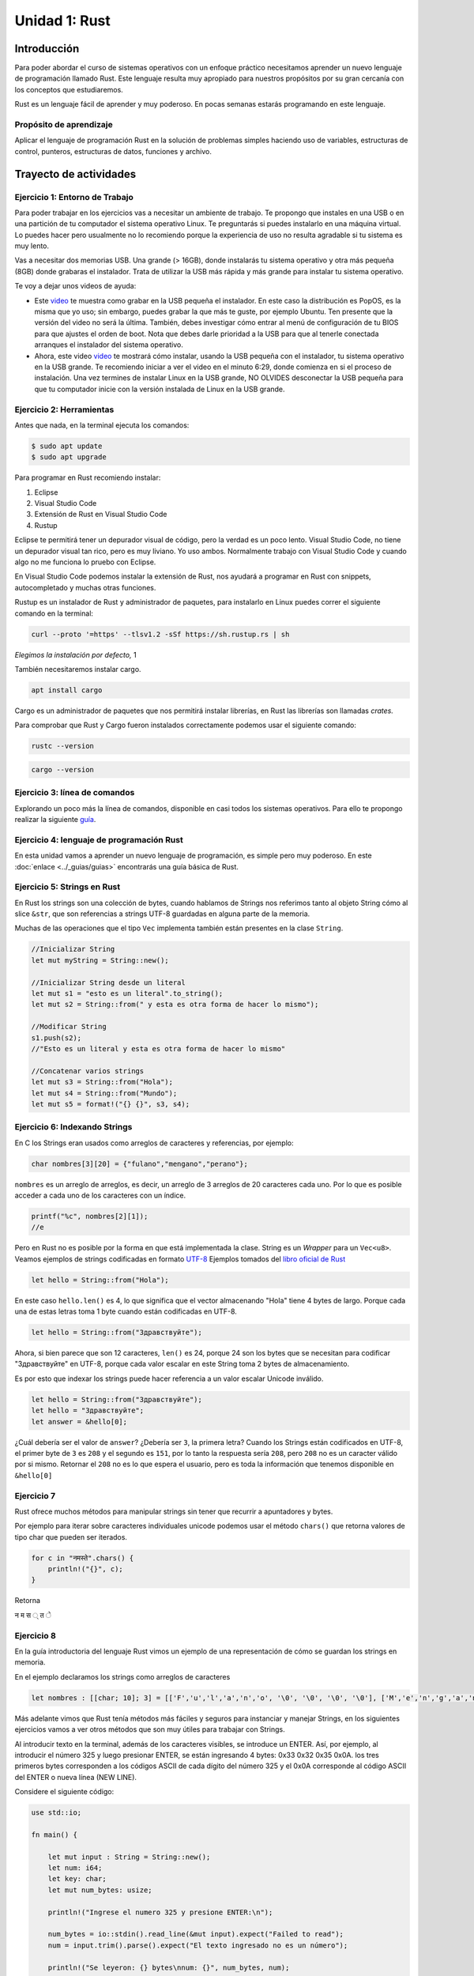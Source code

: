 Unidad 1: Rust
=======================

Introducción
--------------

Para poder abordar el curso de sistemas operativos con un enfoque
práctico necesitamos aprender un nuevo lenguaje de programación
llamado Rust. Este lenguaje resulta muy apropiado para nuestros
propósitos por su gran cercanía con los conceptos que estudiaremos.

Rust es un lenguaje fácil de aprender y muy poderoso. En pocas semanas
estarás programando en este lenguaje.

Propósito de aprendizaje
^^^^^^^^^^^^^^^^^^^^^^^^^^

Aplicar el lenguaje de programación Rust en la solución de problemas
simples haciendo uso de variables, estructuras de control, punteros,
estructuras de datos, funciones y archivo.


Trayecto de actividades
------------------------

Ejercicio 1: Entorno de Trabajo
^^^^^^^^^^^^^^^^^^^^^^^^^^^^^^^^^

Para poder trabajar en los ejercicios vas
a necesitar un ambiente de trabajo. Te propongo que instales en una USB o en una
partición de tu computador el sistema operativo Linux. Te 
preguntarás si puedes instalarlo en una máquina virtual.
Lo puedes hacer pero usualmente no lo recomiendo porque la
experiencia de uso no resulta agradable si tu sistema es muy lento.

Vas a necesitar dos memorias USB. Una grande (> 16GB), donde instalarás tu sistema operativo
y otra más pequeña (8GB) donde grabaras el instalador. Trata de utilizar la USB más rápida y
más grande para instalar tu sistema operativo.

Te voy a dejar unos videos de ayuda:

* Este `video <https://www.youtube.com/watch?v=zSGZe8NSEAc>`__ 
  te muestra como grabar en la USB pequeña el instalador. En este caso la distribución es PopOS,
  es la misma que yo uso; sin embargo, puedes grabar la que más te guste, por ejemplo Ubuntu.
  Ten presente que la versión del video no será la última. También, debes investigar
  cómo entrar al menú de configuración de tu BIOS para que ajustes el orden de boot. 
  Nota que debes darle prioridad a la USB para que al tenerle conectada arranques el 
  instalador del sistema operativo.

* Ahora, este video `video <https://www.youtube.com/watch?v=RR9Vgytjj24>`__ te mostrará
  cómo instalar, usando la USB pequeña con el instalador, tu sistema operativo en la USB grande.
  Te recomiendo iniciar a ver el video en el minuto 6:29, donde comienza en si el proceso
  de instalación. Una vez termines de instalar Linux en la USB grande, NO OLVIDES desconectar la USB
  pequeña para que tu computador inicie con la versión instalada de Linux en la USB grande.


Ejercicio 2: Herramientas
^^^^^^^^^^^^^^^^^^^^^^^^^^^^^^^^^^^^^^^^^^^^^^^^^^^^^^

Antes que nada, en la terminal ejecuta los comandos:

.. code-block:: bash

    $ sudo apt update
    $ sudo apt upgrade

Para programar en Rust recomiendo instalar:

#. Eclipse
#. Visual Studio Code
#. Extensión de Rust en Visual Studio Code
#. Rustup

Eclipse te permitirá tener un depurador visual de código, pero la verdad
es un poco lento. Visual Studio Code, no tiene un depurador visual tan rico, pero es
muy liviano. Yo uso ambos. Normalmente trabajo con Visual Studio Code y cuando
algo no me funciona lo pruebo con Eclipse.

En Visual Studio Code podemos instalar la extensión de Rust, nos ayudará a programar en Rust
con snippets, autocompletado y muchas otras funciones.

.. image:: \../_static/unidad_1/rust_vscode_extension.png

Rustup es un instalador de Rust y administrador de paquetes, para instalarlo en Linux
puedes correr el siguiente comando en la terminal:

.. code-block:: bash

    curl --proto '=https' --tlsv1.2 -sSf https://sh.rustup.rs | sh

*Elegimos la instalación por defecto,* 1

.. image:: \../_static/unidad_1/rust_default_install.png
   :width: 400pt

También necesitaremos instalar cargo.

.. code-block:: bash

    apt install cargo

Cargo es un administrador de paquetes que nos permitirá
instalar librerías, en Rust las librerías son llamadas *crates.*

Para comprobar que Rust y Cargo fueron instalados correctamente podemos usar el siguiente comando:

.. code-block:: bash

    rustc --version

.. code-block:: bash

    cargo --version

Ejercicio 3: línea de comandos
^^^^^^^^^^^^^^^^^^^^^^^^^^^^^^^^^^^^^^^^^^^^^^^^^^^^^^

Explorando un poco más la línea de comandos, disponible en casi todos los sistemas operativos. 
Para ello te propongo realizar la siguiente `guía <https://drive.google.com/open?id=11tTtbCuVjYcBBYPrULbCeb0PABJLyhGEtzRGKMRG5u0>`__.


Ejercicio 4: lenguaje de programación Rust
^^^^^^^^^^^^^^^^^^^^^^^^^^^^^^^^^^^^^^^^^^

En esta unidad vamos a aprender un nuevo lenguaje de programación, es simple 
pero muy poderoso. En este :doc:`enlace <../_guias/guias>` 
encontrarás una guía básica de Rust.

Ejercicio 5: Strings en Rust
^^^^^^^^^^^^^^^^^^^^^^^^^^^^^^^^^^^^^^^^^^^^^^^^^^^^^^^^

En Rust los strings son una colección de bytes, cuando hablamos de Strings
nos referimos tanto al objeto String cómo al slice ``&str``, que son referencias
a strings UTF-8 guardadas en alguna parte de la memoria.

Muchas de las operaciones que el tipo ``Vec`` implementa también están presentes en la clase ``String``.

.. code-block:: rust

    //Inicializar String
    let mut myString = String::new();

    //Inicializar String desde un literal
    let mut s1 = "esto es un literal".to_string();
    let mut s2 = String::from(" y esta es otra forma de hacer lo mismo");

    //Modificar String
    s1.push(s2);
    //"Esto es un literal y esta es otra forma de hacer lo mismo"

    //Concatenar varios strings
    let mut s3 = String::from("Hola");
    let mut s4 = String::from("Mundo");
    let mut s5 = format!("{} {}", s3, s4);

    
Ejercicio 6: Indexando Strings
^^^^^^^^^^^^^^^^^^^^^^^^^^^^^^^^^^^^^^^^^^

En C los Strings eran usados como arreglos de caracteres y referencias, por ejemplo:

.. code-block:: c

    char nombres[3][20] = {"fulano","mengano","perano"};

``nombres`` es un arreglo de arreglos, es decir, un arreglo de 3 arreglos de 20 caracteres cada uno.
Por lo que es posible acceder a cada uno de los caracteres con un índice.

.. code-block:: c

    printf("%c", nombres[2][1]);
    //e

Pero en Rust no es posible por la forma en que está implementada la clase. String es un *Wrapper* para un ``Vec<u8>``. 
Veamos ejemplos de strings codificadas en formato `UTF-8 <https://es.wikipedia.org/wiki/UTF-8>`__
Ejemplos tomados del `libro oficial de Rust <https://doc.rust-lang.org/nightly/book/ch08-02-strings.html>`__

.. code-block:: rust

    let hello = String::from("Hola");

En este caso ``hello.len()`` es 4, lo que significa que el vector almacenando "Hola" tiene 4 bytes de largo.
Porque cada una de estas letras toma 1 byte cuando están codificadas en UTF-8.

.. code-block:: rust

    let hello = String::from("Здравствуйте");
    

Ahora, si bien parece que son 12 caracteres, ``len()`` es 24, porque 24 son los bytes que se necesitan para
codificar "Здравствуйте" en UTF-8, porque cada valor escalar en este String toma 2 bytes de almacenamiento.

Es por esto que indexar los strings puede hacer referencia a un valor escalar Unicode inválido.

.. code-block:: rust

    let hello = String::from("Здравствуйте");
    let hello = "Здравствуйте";
    let answer = &hello[0];


¿Cuál debería ser el valor de ``answer``? ¿Debería  ser ``З``, la primera letra?
Cuando los Strings están codificados en UTF-8, el primer byte de ``З`` es ``208`` y el segundo es ``151``,
por lo tanto la respuesta sería ``208``, pero ``208`` no es un caracter válido por si mismo. Retornar el ``208``
no es lo que espera el usuario, pero es toda la información que tenemos disponible en ``&hello[0]``

Ejercicio 7
^^^^^^^^^^^^^^

Rust ofrece muchos métodos para manipular strings sin tener que recurrir a apuntadores y bytes.

Por ejemplo para iterar sobre caracteres individuales unicode podemos usar el método ``chars()`` que retorna
valores de tipo char que pueden ser iterados.

.. code-block:: rust

    for c in "नमस्ते".chars() {
        println!("{}", c);
    }

Retorna

न
म
स
्
त
े

Ejercicio 8
^^^^^^^^^^^^^^^^^^^^^^^^^^^^^

En la guía introductoria del lenguaje Rust vimos un ejemplo de
una representación de cómo se guardan los strings en memoria.

En el ejemplo declaramos los strings como arreglos de caracteres

.. code-block:: rust

    let nombres : [[char; 10]; 3] = [['F','u','l','a','n','o', '\0', '\0', '\0', '\0'], ['M','e','n','g','a','n','o', '\0', '\0', '\0'], ['P','e','r','a','n','o', '\0', '\0', '\0', '\0']];

Más adelante vimos que Rust tenía métodos más fáciles y seguros para instanciar y manejar Strings,
en los siguientes ejercicios vamos a ver otros métodos que son muy útiles para trabajar con Strings.

Al introducir texto en la terminal, además de los caracteres visibles, se introduce un ENTER.
Así, por ejemplo, al introducir el número 325 y luego presionar
ENTER, se están ingresando 4 bytes: 0x33 0x32 0x35 0x0A. los
tres primeros bytes corresponden a los códigos ASCII de cada dígito
del número 325 y el 0x0A corresponde al código ASCII del ENTER
o nueva línea (NEW LINE).

Considere el siguiente código:

.. code-block:: rust

    use std::io;

    fn main() {

        let mut input : String = String::new();
        let num: i64;
        let key: char;
        let mut num_bytes: usize;

        println!("Ingrese el numero 325 y presione ENTER:\n");

        num_bytes = io::stdin().read_line(&mut input).expect("Failed to read");
        num = input.trim().parse().expect("El texto ingresado no es un número");

        println!("Se leyeron: {} bytes\nnum: {}", num_bytes, num);
    
        print!("Ingrese cualquier tecla para terminar y presione ENTER:\n");
        input = String::new();

        num_bytes = io::stdin().read_line(&mut input).expect("Failed to read");
        key = input.chars().next().expect("No se pudo leer el caracter");

        println!("num_bytes: {}\nkey: {}", num_bytes, key);
    }

Ejecuta el código anterior. ¿Cuál es el resultado? ¿Por qué?

El primer read_line (``io::stdin().read_line(&mut input).expect("Failed to read");``) buscará en el flujo de entrada una
secuencia de bytes (cadena de texto) y parará de leer una vez detecte un carácter NEWLINE (0xA) o EOF.
En este caso ``io::stdin().read_line(&mut input).expect("Failed to read");`` copiará en nuestro buffer ``input`` 
los bytes 0x33 0x32 0x35, correspondientes a ``'3'`` ``'2'`` ``'5'``, e incluirá el byte 0x0A (correspondiente al ENTER). 

Luego usando las funciones de la clase String, ``input.trim().parse().expect("El texto ingresado no es un número");``
convertirá la cadena de 3 bytes en ASCII al número que representan, es decir,
al 325 que en base 16 sería 0x0145 (comprueba esto con la calculadora del sistema operativo).

Gracias a la inferencia de tipos, Rust sabe que estamos intentando convertir el String almacenado en ``input`` a 
un número entero, porque estamos asignando el valor que retorna ``parse()`` a la variable ``num`` que al comienzo
del programa fue declarada como ``i64``.

Antes de volver a leer el flujo, es necesario limpiar la variable en la que estamos almacenando el input del usuario, si no tenemos otra,
para esto usamos ``String::new()`` para asignar el nuevo valor a nuestra variable ``input``.

El segundo scanf ``io::stdin().read_line(&mut input).expect("Failed to read");`` leerá de nuevo el flujo de entrada, pero
en este caso solo queremos obtener el primer caracter de este flujo, para esto podemos invocar al método ``chars()`` para
obtener un iterador del string, y luego al método ``next()`` del iterador para obtener el primer elemento del iterador, o en este caso, del String.

- ¿Qué es el **newline character**?
- ¿Qué hace la función ``trim()``?

Ejercicio 9: I/O
^^^^^^^^^^^^^^^^^^^^^^^^^^^^

Crea una función que reciba un apuntador a una variable tipo String y guarde el input del usuario en la dirección de esa variable

.. raw:: html

    <details>
    <summary> <strong>Spoiler</strong> una solución al problema puede ser: </summary>
 
.. code-block:: rust

    fn read_user_input(buffer: &mut String) {
        buffer.clear();
        io::stdin().read_line(buffer).expect("Failed to read_user_input");
    }

.. raw:: html

   </details>

|

Ejercicio 10: Parsing
^^^^^^^^^^^^^^^^^^^^^^^^^^^^

Vamos a continuar con el código del ejemplo anterior, agrega a tu código las siguientes modificaciones:

.. code-block:: rust

    fn main() {

        let mut input : String = String::new();
        let num: i64;
        let key: char;
        let mut num_bytes: usize;

        println!("Ingrese el numero 325 y presione ENTER:\n");

        num_bytes = io::stdin().read_line(&mut input).expect("Failed to read");
        num = input.trim().parse().expect("El texto ingresado no es un número");

        println!("Se leyeron: {} bytes\nnum: {}\nnum to Hex {:#X}", num_bytes, num, num);

        let buffer: Vec<u8> = input.as_bytes().to_vec();

        for i in 0..buffer.capacity(){
            println!("{:#X}", buffer[i]);
        }

        print!("Ingrese cualquier tecla para terminar y presione ENTER:\n");
        input = String::new();

        num_bytes = io::stdin().read_line(&mut input).expect("Failed to read");
        key = input.chars().next().expect("No se pudo leer el caracter");
        println!("num_bytes: {}\nkey: {}", num_bytes, key);


        let key_to_hex = key as u32; //Casteo Explícito

    
        println!("{} Key to Hex {:#X}", key, key_to_hex); 
    }

Presta atención al primer ``println!()``, en las guías hablamos de los ``{}`` eran reemplazados por los demás
argumentos que pasabamos a la función, pero también podemos agregarles `Formatting Traits <https://doc.rust-lang.org/std/fmt/#formatting-traits>`__,
para indicar que un argumento tiene cierto formato. Para el caso de ``{:#X}``, ``#`` significa que queremos imprimir el
**0x** al comienzo del hexadecimal y ``X`` es Hexadecimales en mayúscula (A,B,C,...,F).

Ejecuta el código anterior y responde:

- ¿El valor hexadecimal del 325 si concuerda con el de la explicación del punto anterior?
- ¿Cuál es el valor hexadecimal de la letra 'a'? ¿y de 'A'?
- Cuando aparezca el mensaje de "Ingrese cualquier tecla para terminar" intenta ingresar los siguientes valores
- ENTER 
- A
- Á
- 🐧
- ¿Qué valores en hexadecimal tienen? ¿Cuántos bytes fueron leídos en cada caso?

Ejercicio 11
^^^^^^^^^^^^^

- ¿Qué ocurre si cuando nos pida ingresar un número ingresamos una palabra?
- ¿Qué ocurre si solo presionamos ENTER?
- Modifica el programa anterior para que el programa no se detenga en caso de que el input del usuario no sea válido.

.. raw:: html

    <details>
    <summary> <strong>Spoiler</strong> una solución al problema puede ser: </summary>
 
.. image:: \../_static/unidad_1/user_input_loop.png

.. raw:: html

   </details>

|

Ejercicio 12: Pattern Matching
^^^^^^^^^^^^^^^^^^^^^^^^^^^^^^

Otra expresión nueva que usamos en la guía fue ``match`` para codificar manejo de errores cuando leemos
input del usuario, pero esta expresión tiene muchos más usos, analiza el siguiente programa:

.. image:: \../_static/unidad_1/pattern_matching_char.png

- ¿Qué hace el programa?
- Modifica el programa para que la variable op sea un valor asignado por el usuario y prueba ingresando los caracteres `+` `-` `*` `/` `a`.
- ¿Cuáles son los resultados?

Ejercicio 13
^^^^^^^^^^^^^^

Las expresiones ``match`` consisten de un **value**, y varios **arms** con patrones y expresiones para 
ser ejecutadas en caso de que el **value** sea el mismo que el del patrón. 

.. code-block:: rust

    match VALUE {
        PATTERN => EXPRESSION,
        PATTERN => EXPRESSION,
        PATTERN => EXPRESSION,
    }

*Tomado del* `*libro oficial de Rust* <https://doc.rust-lang.org/book/ch18-01-all-the-places-for-patterns.html>`__.

- Haz un programa que lea un número del usuario y que imprima "Es positivo" si es mayor o igual a cero y "Es negativo" menor que 0

.. raw:: html

    <details>
    <summary> <strong>Spoiler</strong> una solución al problema puede ser: </summary>
 
.. image:: \../_static/unidad_1/pattern_matching_fn.png

.. raw:: html

   </details>

|

Ejercicio 14: Wildcard Pattern
^^^^^^^^^^^^^^^^^^^^^^^^^^^^^^^^

Usar ``_`` como patrón es usado para ignorar valores que no nos interesan o que no coinciden con alguno de los patrones
de los arms. En la imagen del ejercicio 9 puedes ver que lo usamos para indicar qué comportamiento tendrá el programa en caso
de que el caracter ĺeido no sea alguna de las operaciones indicadas.

- Haz un programa que con solo un ``match`` imprima "Es positivo", "Es negativo" o "Es cero" según sea el caso.

Ejercicio 15
^^^^^^^^^^^^^^

Programa una calculadora que permita sumar, restar, dividir o multiplicar dos números. El usuario debe poder
terminar el programa escribiendo 'N' o 'n'. 

Ejercicio 16: Arreglos y Punteros
^^^^^^^^^^^^^^^^^^^^^^^^^^^^^^^^^^^^^^^^

(Este ejercicio es adaptado de `aquí <https://www.geeksforgeeks.org/pointer-array-array-pointer/>`__)

Relación arreglos y punteros

.. code-block:: rust
    :linenos:

    unsafe {
        let mut arr: [i32; 5] = [0;5];
        let mut p: *mut i32;
        let mut ptr : *mut [i32;5];

        p = arr.as_mut_ptr();
        ptr = &mut arr;

        println!("p = {:p}, ptr = {:p}", p, ptr);

        p = p.add(1);
        ptr = ptr.add(1);
        println!("p = {:p}, ptr = {:p}", p, ptr);
    }

Ejecuta el programa anterior. El resultados es:

.. code-block:: c
    :linenos:
    
    p = 0x7fff4f32fd50, ptr = 0x7fff4f32fd50
    p = 0x7fff4f32fd54, ptr = 0x7fff4f32fd64


En la expresión ``let mut p: *mut i32;`` p es una variable de tipo
``i32 *``. En este tipo de variables se almacenan las
``direcciones`` de variables de tipo ``i32``. Por tanto, ``*p``
(sin colocar i32 antes del ``*``) es de tipo ``i32`` porque 
p es de tipo ``i32 *``.

En la expresión ``let mut ptr : *mut [i32;5];`` ptr es una variable de tipo
``* [i32;5]``. En este tipo de variables se almacenan direcciones
de variables de tipo ``[i32;5]``, es decir, variables de tipo
arreglo de cinco posiciones. Por tanto, ``*ptr`` es de tipo 
``[i32;5]`` porque ptr es de tipo ``i32 (*)[5]``.

En la expresión ``p = arr.as_mut_ptr();`` arr es el nombre del arreglo y un puntero
al primer elemento del arreglo.
En este caso `arr` es de tipo ``i32 *`` porque el primer elemento
del arreglo es de tipo ``i32``. Por tanto, ``*arr`` 
será tipo ``i32``.

En la expresión ``ptr = &arr;`` ``&arr`` es la dirección del arreglo.
``&arr`` es tipo ``i32 (*)[5]``.

La expresión ``println!("p = {:p}, ptr = {:p}", p, ptr);`` imprime el
contenido de p y ptr. Según el resultado
``(p = 0x7fff4f32fd50, ptr = 0x7fff4f32fd50`)``, la dirección del
arreglo y del primer elemento del arreglo es la misma; sin embargo,
como p es tipo ``i32 *``, la expresión ``p.add(1);`` hará que p apunte
(almacene la dirección) al siguiente entero. En cambio, en la
expresión ``ptr.add(1);`` ptr apuntará al siguiente arreglo de 5
enteros (5 enteros ocupan 20 bytes en memoria considerando
que cada entero ocupa 4 bytes), ya que ptr es de tipo
``i32 (*)[5]``.

Ejercicio 17: Análisis de una expresión más compleja
^^^^^^^^^^^^^^^^^^^^^^^^^^^^^^^^^^^^^^^^^^^^^^^^^^^^^^^^^^^^^^^^

El siguiente ejercicio es más complejo que el anterior, sin embargo,
se analiza de igual manera. Considera el siguiente código:

.. code-block:: rust
    :linenos:

    unsafe{
        let arr: [[i32;4];3] = [ [1,2,3,4], [5,6,7,8], [9,10,11,12]];
    
        let p: *const [[i32;4];3] = &arr;
    
        println!("{}", ((*p)[2])[3]);
        println!("{}",  *(*(*p).as_ptr().offset(2)).as_ptr().offset(3));
    }


``arr`` es un arreglo de arreglos, es decir, es un arreglo de 3 arreglos
de 4 enteros cada uno.

``arr`` es el nombre del arreglo de arreglos y un puntero al primer elemento
del arreglo. Por tanto, ``arr`` es de tipo ``i32 (*)[4]`` ya que el primer elemento
de arr es un arreglo de tipo ``i32 [4]``.

``p`` es un puntero que almacena la dirección de un arreglo de arreglos.
Por tanto, p es de tipo ``i32 (*)[3][4]``.

Si ``p`` es de tipo ``i32 (*)[3][4]`` entonces ``*p`` será de tipo ``i32 [3][4]`` o
``i32 (*)[4]`` (un puntero al primer elemento del arreglo de arreglos).

El operador ``[]`` en la expresión ``(*p)[2]`` es equivalente a ``*( *p.offset(2))``.
Como el tipo de ``(*p.offset(2))`` es ``i32 (*)[4]`` el tipo de ``*( *p.offset(2))``
será ``i32 [4]``. la expresión ``(*p)[2]`` accede al tercer elemento de arr, es
decir, a ``{9,10,11,12}`` que es de tipo ``i32 [4]``.

Por último, como ``(*p)[2]`` es tipo ``i32[4]``, entonces ``( (*p)[2] )[3] )`` es
tipo i32 y corresponderá al cuarto elemento del tercer arreglo de arr.

Nota que ``( (*p)[2] )[3] )`` es equivalente a ``*( (*p)[2] + 3)`` que a su
vez es equivalente a  ``*( * ( *p.offset(2)).as_ptr().offset(3))``

El programa imprimirá el número ``12``.

La expresión ``println!("{}",  *(*(*p).as_ptr().offset(2)).as_ptr().offset(3));`` al ser equivalente a
``println!("{}", ((*p)[2])[3]);`` también mostrará un ``12``.


Ejercicio 18
^^^^^^^^^^^^^

Te propongo que realices un programa que:

* Solicite el tamaño de un arreglo.
* Solicite uno por uno sus elementos.
* Realiza una función para imprimir el contenido del arreglo. A esta
  función deberás pasar la dirección del arreglo y el tamaño.
* Solicite insertar un nuevo elemento en el
  arreglo mediante la selección de la posición deseada. La posición
  será un número de 1 hasta en el tamaño del arreglo.

Trata de PENSARLE UNOS MINUTOS. Más abajo está la solución.

.. note::
    ¡Alerta de Spoiler!

El siguiente código muestra una posible solución:

.. code-block:: rust
   :linenos:

    use std::io;

	fn read_user_input(buffer: &mut String) {
 	   buffer.clear();
 	   io::stdin().read_line(buffer).expect("Failed to read_user_input");
	}

	fn print_array(arr: &mut Vec<i32>){
   	 for i in 0..arr.len(){
  	      println!("data[{}] = {}", i, arr[i]);
  	  }
	}

	fn main() {
    
   	 let mut buffer = String::new();
    
    	println!("Escriba el tamaño del arreglo");
    	read_user_input(&mut buffer);
    
   	 let n : usize = buffer.trim().parse().unwrap();
   	 let mut data : Vec<i32> = Vec::with_capacity(n);
    
   	 for i in 0..n {
    
      	  println!("Escriba el elemento {}", i);
      	  read_user_input(&mut buffer);
        
    	    let elem : i32 = buffer.trim().parse().unwrap();
    	    data.push(elem);
   	 }
        print_array(&mut data);
    
  	 println!("Ingrese la posición donde quiere insertar");
  	 read_user_input(&mut buffer);
 	 let mut position : usize = buffer.trim().parse().unwrap();
 	 position = position - 1;
    
      data.push(0); //El vector necesita un nuevo espacio para mover los dato antes de la inserción
  
 	 for i in (position..data.len() - 1).rev() {
  	    data[i+1] = data[i];
  	}
  
 	 println!("Ingrese el valor a insertar");
 	 read_user_input(&mut buffer);

 	 data[position] = buffer.trim().parse().unwrap();

	 print_array(&mut data);
	}

Ejercicio 19
^^^^^^^^^^^^^^

Analiza con detenimiento el siguiente ejemplo:

* Utiliza el *debugger* de eclipse.
* Agrega un breakpoint para que el programa pare antes de terminar.
* En la pestaña de variables como se muestra en la imagen de más abajo haz click derecho sobre una de las posiciones de la variable nombres y selecciona "View Memory".
* Mira cómo se guardan las cadenas en memoria.

.. code-block:: rust

    let nombres : [[char; 10]; 3] = [['F','u','l','a','n','o', '\0', '\0', '\0', '\0'], ['M','e','n','g','a','n','o', '\0', '\0', '\0'], ['P','e','r','a','n','o', '\0', '\0', '\0', '\0']];


.. image:: \../_static/unidad_1/vista_memoria.png

Ejercicio 20
^^^^^^^^^^^^^^^^

Repasa el manejo de archivos y la gestión de errores. 
Lee esta información:

* `¿Cómo vamos a gestionar los errores en Rust? <https://doc.rust-lang.org/nightly/book/ch09-02-recoverable-errors-with-result.html>`__

Ejercicio 21
^^^^^^^^^^^^^

Escribe una función que te permita encontrar los elementos comunes de
dos arreglos de enteros. El encabezado de la función es:

.. code-block:: c
   :linenos:

    fn arrayCommon(arr1: &mut [i32], arr2: &mut [i32], arrRes: &mut [i32])

* La función debe recibir las direcciones de memoria de los dos arreglos
  a comparar y del arreglo resultado. También debe recibir el tamaño de
  cada arreglo.
* Debe devolver la cantidad de elementos comunes encontrados o 0 si no
  encuentra.
* Incluye el archivo de cabeceras ``#include <stdint.h>`` para que el
  compilador encuentra la definición de ``uint8_t``.
* Crea un programa que solicite el tamaño de los arreglos y sus
  elementos.
* El programa debe mostrar el resultado de la función.
* Antes de insertar un elemento en el arreglo resultado debe verificar
  que este no exista en el arreglo, es decir, el arreglo resultado
  no debe tener elementos repetidos.

El flujo del programa será:

* Solicite el tamaño del primer arreglo.
* Ingrese los elementos del primer arreglo.
* Solicite el tamaño del segundo arreglo.
* Ingrese los elementos del segundo arreglo.
* Indicar cuántos elementos comunes se encontraron y el arreglo
  con dichos elementos.

Ejercicio 22
^^^^^^^^^^^^^^^^

En este ejercicio te propongo encriptar y desencriptar un archivo

Se busca realizar dos programas que permitan encriptar
y desencriptar un archivo.

El programa que encripta:

* Debe solicitar al usuario la función para encriptar
  la información y el nombre del archivo de entrada y
  el de salida. El archivo de entrada tendrá la
  información y el de salida la información encriptada.
* La función debe modificar cada uno de los bytes que
  componen el archivo. Tenga presente que también se
  encriptará el byte de nueva línea.

El programa que desencripta:

* Debe solicitar al usuario la función para encriptar
  la información y el nombre del archivo de entrada y
  el de salida. En este caso el archivo de entrada
  tendrá la información encriptada y el archivo de salida
  la información desencriptada.
* Tenga presente que el usuario ingresa la función
  con la cual se encripta y usted debe encontrar la
  función inversa para desencriptar.

.. note::
    ¡Alerta de Spoiler!

Te dejo una posible solución al ejercicio. Ten en cuenta, que voy
a obviar todas las verificaciones de error para mantener
el código compacto y te puedas concentrar justo en la
funcionalidad solicitada.

.. warning:: Este código asumen que la información ingresada está
             bien formateada y libre de errores. Por tanto, se omiten
             algunas verificaciones.

.. note:: Para probar los siguientes programas (es el mismo para encriptar
          y desencriptar) es necesario que crees el archivo de texto que
          será encriptado.

.. code-block:: rust

    use std::fs;
    use std::io::{stdin, stdout, Write};
    use std::fs::OpenOptions;

    fn main() {

        let mut command = String::new();

        println!("Enter in_file out_file function\n");
        read(&mut command);

        let instructions : Vec<String> = command.split(" ").map(|s| s.to_string()).collect();

        let in_file  = String::from(instructions[0].clone().trim());
        let out_file = String::from(instructions[1].clone().trim());
        let function = String::from(instructions[2].clone().trim());

        let in_file_buffer = fs::read(in_file).expect("Error leyendo el archivo");

        // Abrir archivo de salida
        let mut out = OpenOptions::new()
        .write(true)
        .append(true)
        .create(true)
        .open(out_file)
        .unwrap();

        for mut character in in_file_buffer {
            match function.as_str() {
                "xor" => character = enc_xor_function(character),
                _ => character = character,
            }

            if let Err(e) = write!(out, "{}", character as char) {
                eprintln!("Couldn't write to file: {}", e);
            }
        }    
    }

    fn enc_xor_function(data : u8) ->  u8{
        data ^ 0xFF
    }

    fn read(input: &mut String) {
        stdout().flush().expect("Couldn't flush in_file_buffer");
        stdin().read_line(input).expect("Failed to read");
    }


Ejercicio 23
^^^^^^^^^^^^^^^

Al comienzo de la unidad hablamos de cómo los Strings eran arreglos de bytes y que debíamos tener cuidado
cuando los manipularamos. Habrás notado que el ejemplo anterior tiene un error a la hora de desencriptar un archivo.
El error se debe a cómo estamos leyendo el archivo.

En el ejemplo anterior usamos la función ``fs::read(&buffer)`` para leer un archivo, esta función retorna ``Vec<u8>``,
que usamos para iterar sobre cada byte y aplicar la función de encriptado. Sin embargo el xor sobre los bytes no tiene en cuenta
que estamos iterando caracteres en UTF-8, que podrían ser de entre 1 y 4 bytes. 

Por lo que cuando escribimos el mensaje encriptado al archivo de salida estaremos escribiendo no solo los caracteres encriptados
si no otros cuantos bytes de "basura". Por lo que al ser leido nuevamente y desencriptado el mensaje también estaremos pasando los bytes
de basura a la función de desencriptado, lo que resulta en un mensaje distinto del original.

Para solucionarlo debemos usar métodos y tipos de dato apropiados para manejar Strings y caracteres, para que cuando el programa lea
los bytes los maneje como si fueran Strings y caracteres apropiados y no simples bytes por separado.

Presta atención a los cambios, como ``fs::read_to_string()`` y ``"xor" => character = enc_xor_function(character as u8) as char``.

.. code-block:: rust
    :linenos:

    use std::fs;
    use std::io::{stdin, stdout, Write};
    use std::fs::OpenOptions;
    
    fn main() {
       
        let mut command = String::new();
    
        println!("Enter in_file out_file function\n");
        read(&mut command);
    
        let instructions : Vec<String> = command.split(" ").map(|s| s.to_string()).collect();
        
        let in_file  = String::from(instructions[0].clone().trim());
        let out_file = String::from(instructions[1].clone().trim());
        let function = String::from(instructions[2].clone().trim());
    
        let in_file_buffer = fs::read_to_string(in_file).expect("Error leyendo el archivo");
    
        // Abrir archivo de salida
        let mut out = OpenOptions::new()
        .write(true)
        .append(true)
        .create(true)
        .open(out_file)
        .unwrap();
    
        for mut character in in_file_buffer.chars() {
            match function.as_str() {
                "xor" => character = enc_xor_function(character as u8) as char,
                _ => character = character,
            }
            
            if let Err(e) = write!(out, "{}", character as char) {
                eprintln!("Couldn't write to file: {}", e);
            }
        }    
    }
    
    fn enc_xor_function(data : u8) ->  u8{
        data ^ 0xFF
    }
    
    fn read(input: &mut String) {
        stdout().flush().expect("Couldn't flush in_file_buffer");
        stdin().read_line(input).expect("Failed to read");
    }


Ejercicio 24
^^^^^^^^^^^^^^

Modifica el código anterior para que reciba
la información como argumentos de la función main,
al ejecutar el programa. NO DEBES SOLICITAR información
al usuario, todas la información será pasada cuando
se invoque el ejecutable en línea de comandos.

Ejercicio 25: Cargo
^^^^^^^^^^^^^^^^^^^^^^

En Rust es muy fácil utilizar librerías externas, basta con buscar el `Crate <https://crates.io/>`__.
Veamos el ejemplo del crate `ferris-says <https://crates.io/crates/ferris-says>`__.

- Editar el archivo **Cargo.toml** agregando el nombre del crate que vamos a usar.

.. code-block:: rust

[dependencies]
ferris-says = "0.2"

- Importar el crate en nuestro código:

.. code-block:: rust
    :linenos:

    extern crate ferris_says;

Por Ejemplo:

.. code-block:: rust

    extern crate ferris_says;

    use ferris_says::say;
    use std::io::{ stdout, BufWriter };

    fn main() {
        let out = b"Hello fellow Rustaceans!";
        let width = 24;

        let mut writer = BufWriter::new(stdout());
        say(out, width, &mut writer).unwrap();
    }

Imprime: 

.. code-block:: rust

    __________________________
    < Hello fellow Rustaceans! >
     --------------------------
            \
             \
                _~^~^~_
            \) /  o o  \ (/
              '_   -   _'
              / '-----' \

Ejercicio 26: Macros
^^^^^^^^^^^^^^^^^^^^^^^^^^^^^^^^^^^^^^^^^^

Hasta el momento habíamos hablado que los macros en Rust son diferentes de las funciones y que se pueden identificar por
el ``!`` como en ``println!()``. Los macros son fundamentalmente una forma de escribir código que escribe más código, también 
conocido como *metaprogramming*. Uno de sus mayores ventajas y diferencias con las funciones es que podemos escribir
macros que toman ua cantidad variable de parámetros, así como lo hemos visto con el ``println("{1} {2} ... {n}, a, b, ..., n)``.

Además tienen un impacto sobre el proceso de compilación pues deben ser expandidos antes de que el código sea compilado, las desventajas
de los macros es que suelen ser más complicados de escribir, leer y mantener debido a su naturaleza de ser código en rust que genera más 
código.

Ejercicio 27: Proceso de Compilación 
^^^^^^^^^^^^^^^^^^^^^^^^^^^^^^^^^^^^^^^^^^

Veamos cómo se transforma el código que escribimos en Rust en un ejecutable. Hasta el momento solo hemos visto como se compila un programa 
con el comando ``rustc`` o compilamos indirectamente e intermediatamente ejecutamos el progama usando ``cargo run``, pero no hemos visto qué hace
la máquina para llegar a los resultados.

Ya habíamos visto que para compilar con rustc solo usabamos ``rustc <ruta_del_programa>``, generando directamente el ejecutable, pero no nos dice
cómo lo hizo. Para ver el proceso de compilación vamos a pasar `argumentos a rustc <https://doc.rust-lang.org/rustc/command-line-arguments.html>`__.
Ejecutar los siguientes comandos puede causar un error "the option -Z is only accepted on the nightly compiler", para solucionarlo corre en la terminal:

.. code-block:: bash

    rustup default nightly

En los siguientes ejercicios vamos a ver detalladamente lo que significan los pasos de la siguiente imagen, que representa los
`pasos de compilación de un programa en Rust <Tomada de: https://blog.rust-lang.org/2016/04/19/MIR.html>`__.

.. image:: \../_static/unidad_1/compilation_steps.png

Ejercicio 28: Lexing and Parsing
^^^^^^^^^^^^^^^^^^^^^^^^^^^^^^^^^^^^^^^^^^

El primer paso es `'Lexing and Parsing' <https://rustc-dev-guide.rust-lang.org/the-parser.html>`__. Esto es que el compilador
va a leer los caracteres unicode de nuestro progama y convertirlos en algo con lo que el compilador puede trabajar más cómodamente
que si fueran solo Strings. Esto se hace en dos pasos:

El `LEXER o ANÁLISIS LÉXICO <https://en.wikipedia.org/wiki/Lexical_analysis>`__. Su propósito es obtener una representación
intermedia del programa conocida como stream of tokens. Por ejemplo, supongamos la siguiente
expresión en un lenguaje de programación arbitrario: ``print hola``. Un token es una unidad
indivisible que consiste de un tipo y un valor. En la expresión anterior el primer token es de
tipo Identificador y el valor es print. El segundo token es de tipo CADENA y el valor es hola.. 

Otro ejemplo: ``a.b + c`` es convertido en el stream de tokens `a`,`.`,`b`,`+` y `c`.

.. note:: `¿Alguien quiere porfavor pensar en la notación polaca inversa? <https://es.wikipedia.org/wiki/Notaci%C3%B3n_polaca_inversa>`__.

El `PARSER <https://es.wikipedia.org/wiki/Analizador_sint%C3%A1ctico>`__. Su propósito es validar si la sintaxis de el programa es válida o no.
Por tanto, a esta fase se le conoce como análisis sintáctico. El PARSER toma la gramática formal
del lenguaje y trata de hacer un match con el texto del programa. En términos simples, la gramática
formal del lenguaje es el conjunto de reglas que se deben seguir para usar correctamente las
'palabras' definidas por el lenguaje. El PARSER valida si el programa que escribiste cumple las
reglas definidas en la gramática y si todo está bien produce una representación intermedia 
del programa conocida como AST o Abstract Syntax Tree.


Ahora que ya sabemos cómo se transforma un programa del código fuente al lenguaje de máquina,
podemos indagar un poco más en las fases. ¿Cómo funciona un compilador?

Un compilador también funciona por fases. Así:

  No olvides que un programa en lenguaje C se puede compilar a múltiples lenguajes ensambladores
  o set de instrucciones. Cada set de instrucciones es específico para cada CPU;
  sin embargo, sin importar el set de instrucciones final, la representación AST será la misma. 
  A esta parte del compilador se le conoce como frontend y luego, a la parte del compilador que
  toma el AST y lo convierte a un set de instrucciones específico, se le conoce como backend.

* La tercera fase es el generador de código ensamblador. Es precisamente el backend del que te hablé
  hace un momento. El generador toma el AST, lo optimiza y genera instrucciones en lenguaje ensamblador
  para la CPU específica que estemos compilando.

Veamos el siguiente programa:

.. code-block:: rust

    fn main() {
        let a = 1;
        let b = -5;

        let suma = sum(a, b);

        println!("{} + {} = {}", a,b, suma);
    }

    fn sum(a: i32, b: i32) -> i32 {
        a + b
    }

Podemos pedirle a ``rustc`` que nos muestre el resultado después de solo realizar el parsing

.. code-block:: bash

    rustc -Z unstable-options --pretty normal main.rs 

Este es el resultado

.. image:: \../_static/unidad_1/compile_pretty_normal.png


Ejercicio 29: Macro Expansion
^^^^^^^^^^^^^^^^^^^^^^^^^^^^^^^^^^^^

Cabe destacar que durante el proceso de **parsing** el parser puede encontrarse con macros e invocaciones, que deben ser expandidos
y revelar más macros e invocaciones, y así... Por esto hay un paso más dedicado solo a expandir estos macros. Recuerda que los macros
son como fragmentos de código que generan más código, por lo que es posible que al momento de expandir un macro se revele que este macro
implementa otro macro.

Esto puede convertirse en un problema bastante complicado porque puede ocurrir que el parser al momento de expandir un macro no sepa que es,
porque aún no conoce la implementación de ese macro en específico, por esto implementa un sistema de **queue** que de una forma **muy** resumida
y general es:

- Sacar el macro de la cola
- Intentar resolverlo
- Si lo logra lo integra al Abstract Syntax Tree o **AST**.
- Si no lo logra lo devuelve a la cola y sigue iterando sobre la cola.
- Si no hace ningún progreso tenemos un error de compilación. (Por ejemplo un macro indefinido)

Usando el mismo código del ejemplo vamos a pedirle a rustc que nos muestre el resultado después de expandir los macros:

.. code-block:: bash

    rustc -Z unstable-options --pretty normal main.rs 

Este es el resultado

.. image:: \../_static/unidad_1/compile_pretty_expanded.png
    
Presta especial atención a la expansión de ``println!()``, la implementación del macro
nos ahorra escribir código como este, que es el código que en verdad es ejecutado cuando invocamos el macro, y lo simplifica en una simple expresión
como ``println!()``. 

Hagamos pequeño cambio al programa para ver cómo afecta el resultado, reemplaza el 
``println!("{} + {} = {}", a,b, suma);`` por ``println!("El resultado es {}", suma);``
y vuelve a invocar rustc para que muestre el resultado después de expandir los macros.

- ¿Que cambios notaste en el resultado?

Ejercicio 30: HIR
^^^^^^^^^^^^^^^^^^^^^^^^^^

El **High-Level Intermediate Representation** o **HIR** es la `representación intermedia (IR) <https://en.wikipedia.org/wiki/Intermediate_representation>`__. más utilizada por rustc.
Es una representación del **AST** y algunas partes de este son similares en sintaxis a Rust de cierta manera, debido a un paso
conocido como **lowering**, muchas de las estructuras son eliminadas si no son relevantes para los análisis. Algunos ejemplos de esto son:

- Eliminar parentesis.
- Los ciclos ``for`` son convertidos en ``loop`` y ``match``.
- ``if let`` son convertidos en ``match``

Podemos ver el HIR de nuestro programa con

.. code-block:: bash

    rustc -Z unpretty=hir-tree main.rs


En la creación de **HIR** se agregan varios identificadores a los nodos, como
``DefId`` para referirse a la definición de un *crate*, ``LocalDefId`` para referirse a una
*definición* dentro del crate actualmente compilado, o ``HirId`` para referirse a otro nodo del
**HIR**. Estas definiciones permiten asociar diferentes elementos entre ellos, y organizar mejor los contenidos
del *crate* que estamos compilando para que sean más fáciles de acceder, **solo se construye un HIR para el crate que se está compilando en ese momento**.

Ejercicio 31: HIR MAP & HIR BODIES
^^^^^^^^^^^^^^^^^^^^^^^^^^^^^^^^^^^^^^^^^^^^^

Una ventaja del **HIR** es que gracias a esta representación se puede iterar fácilmente sobre todos los *items* del crate con 
pares de llaves y valores, sin la necesidad de iterar sobre todo el HIR.

Por ejemplo, si se quiere convertir un ``defDefId``en ``NodeId`` se puede usar una función ``tcx.hir().as_local_node_id(def_id)`` para buscar
un nodo con el id de la definición.

Luego se podría buscar un Nodo para un ``NodeId`` con ``tcx.hir().find(n)`` y obtener informaciń de ese nodo e incluso un apuntador a la información
o expresión que representa ese nodo.

Un **Body** representa algún tipo de código ejecutable, como lo puede ser el cuerpo de una función o la definición de una constante.

Mira el siguiente ejemplo:

.. code-block:: rust

    fn sum((x, y): (u32, u32)) -> u32 {
        x + y
    }

Aquí el ``Body``asociado a ``sum()`` tendría:

- un arreglo ``params`` que contiene el patrón de ``(x, y)``
- un valor que contiene la **expresión** ``x + y``
- un ``generator_kind`` que sería ``None``.

Todos los bodies tienen un owner

Ejercicio 32: MIR
^^^^^^^^^^^^^^^^^^^^^^^

A partir del **HIR** se puede construir el **MIR** (Mid-Level Intermediate Representation). Las características
principales del MIR son:

- Basado en un `Grafo de Control de Flujo<https://www.geeksforgeeks.org/software-engineering-control-flow-graph-cfg/>`__.
- No tiene expresiones anidadas.
- Todos los tipos en MIR son explícitos.


¿Qué necesitas para correr el archivo ejecutable en un sistema operativo? pues necesitas que el sistema
operativo cree una abstracción denominada PROCESO. Por medio de esta abstracción el sistema operativo
administrará cuándo se ejecutarán, por parte de alguno de los CORE disponibles, el flujo de instrucciones
definido en el archivo ejecutable. Como te has podido dar cuenta, la ejecución de un programa en C comienza
llamando la función ``main``; sin embargo, el punto de entrada de un archivo ejecutable no es la función
``main``, sino otro punto que tendrá definidas las instrucciones necesarias para preparar el llamado a main.

Cuando enlazas un programa puedes usar bibliotecas estáticas o dinámicas. El código de la biblioteca
estática hará parte del archivo ejecutable. En contraste, el código de la biblioteca dinámica no será
parte del ejecutable; sin embargo, el archivo ejecutable si tendrá que indicar qué dependencias a
bibliotecas dinámicas tiene. De esta manera cuando quieras ejecutar el archivo, el sistema operativo tendrá
que cargar EN TIEMPO DE EJECUCIÓN el código de la biblioteca necesaria.

Ejercicio 33
^^^^^^^^^^^^^^

¿Qué es un biblioteca estática? es un archivo contenedor de múltiples relocatable object files. Este
archivo no es producido por el enlazador. En sistemas como Linux será el programa ``ar`` quien
lo generará. Como las bibliotecas estáticas son colecciones de relocatable object files, estas
pueden ser enlazadas con otros object files para producir ejecutables. De esta manera, la biblioteca
estática HARÁ PARTE DEL EJECUTABLE.

Ejercicio 34
^^^^^^^^^^^^^^

¿Y qué es una biblioteca dinámica? es un archivo creado directamente por el enlazador. Es 
similar en estructura a los archivos ejecutables, pero NO LO PUEDES EJECUTAR directamente. Una
biblioteca dinámica no tiene punto de entrada como un ejecutable. Más bien tiene pedazos de código
que pueden ser llamados por el programa. Lo más interesante de todo, es que puedes tener muchos
programas que dependan de la misma biblioteca. Aquí es donde brilla el sistema operativo. Este
te permitirá que varios procesos puedan compartir la misma biblioteca. Por tanto, a diferencia
de una biblioteca estática, las bibliotecas dinámicas no hacen parte del archivo ejecutable
de un programa, sino que son cargadas en la memoria del computador en tiempo de ejecución y
son compartidas por múltiples procesos. ¡QUE BELLEZA!

Ejercicio 35
^^^^^^^^^^^^^^

¿Y cómo funciona un enlazador? ya sabes que un enlazador toma varios relocatable object files
y los combina para generar un ejecutable. ¿Cómo los combina? Para responder esta pregunta
debemos indagar al interior de un relocatable object file. Ya sabes que estos archivos tienen
instrucciones de máquina, pero organizadas en secciones denominadas SÍMBOLOS. Para entender mejor
hagamos un ejemplo. Escribe los siguientes códigos:


functions.c:

.. code-block:: c
   :linenos:

    int suma(int a, int b) {
        return (a + b);
    }

    int sumatoria(int* numeros, int cantidad) {
        int acumulado = 0;
        for (int i = 0; i < cantidad; i++) {
            acumulado += numeros[i];
        }
        return acumulado;
    }

Compila el archivo anterior para producir un relocatable object file:

``gcc -Wall -c functions.c -o functions.o``

Ahora observa los símbolos definidos en functions.o utilizando el siguiente comando:

``nm functions.o``

El resultado será:

.. code-block:: c

    0000000000000000 T suma
    0000000000000018 T sumatoria

Nota que los dos símbolos encontrados son precisamente los nombres de las funciones
definidas en ``functions.c``. Ahora ejecuta el siguiente comando que te dará más detalles
acerca de los símbolos en ``functions.o``:

``readelf -s functions.o``

Obtendrás esto:

.. code-block:: bash

    Symbol table '.symtab' contains 11 entries:
    Num:    Value          Size Type    Bind   Vis      Ndx Name
      0: 0000000000000000     0 NOTYPE  LOCAL  DEFAULT  UND 
      1: 0000000000000000     0 FILE    LOCAL  DEFAULT  ABS functions.c
      2: 0000000000000000     0 SECTION LOCAL  DEFAULT    1 
      3: 0000000000000000     0 SECTION LOCAL  DEFAULT    2 
      4: 0000000000000000     0 SECTION LOCAL  DEFAULT    3 
      5: 0000000000000000     0 SECTION LOCAL  DEFAULT    5 
      6: 0000000000000000     0 SECTION LOCAL  DEFAULT    6 
      7: 0000000000000000     0 SECTION LOCAL  DEFAULT    7 
      8: 0000000000000000     0 SECTION LOCAL  DEFAULT    4 
      9: 0000000000000000    24 FUNC    GLOBAL DEFAULT    1 suma
     10: 0000000000000018    73 FUNC    GLOBAL DEFAULT    1 sumatoria

Nota varias cosas interesantes:

* La dirección asociada a los símbolos suma y sumatoria es relativa a 0. Esto ocurrirá
  con cada relocatable object file. Por tanto será responsabilidad del enlazador ubicar
  los símbolos en una dirección apropiada una vez se mezclen los archivos para formar
  el ejecutable.
* Hay algunos símbolos marcados como LOCAL y otros GLOBAL. Nota que suma y sumatoria
  son GLOBAL, por tanto estarán visibles al momento de combinarlos con otros relocatable
  object files.

Ya hemos dicho en varias oportunidades que los relocatable object files incluyen
el código de máquina del programa. Lo puedes observar con el siguientes comando:

``objdump -d functions.o``

.. code-block:: bash

    functions.o:     file format elf64-x86-64


    Disassembly of section .text:

    0000000000000000 <suma>:
        0:	f3 0f 1e fa          	endbr64 
        4:	55                   	push   %rbp
        5:	48 89 e5             	mov    %rsp,%rbp
        8:	89 7d fc             	mov    %edi,-0x4(%rbp)
        b:	89 75 f8             	mov    %esi,-0x8(%rbp)
        e:	8b 55 fc             	mov    -0x4(%rbp),%edx
        11:	8b 45 f8             	mov    -0x8(%rbp),%eax
        14:	01 d0                	add    %edx,%eax
        16:	5d                   	pop    %rbp
        17:	c3                   	retq   

    0000000000000018 <sumatoria>:
        18:	f3 0f 1e fa          	endbr64 
        1c:	55                   	push   %rbp
        1d:	48 89 e5             	mov    %rsp,%rbp
        20:	48 89 7d e8          	mov    %rdi,-0x18(%rbp)
        24:	89 75 e4             	mov    %esi,-0x1c(%rbp)
        27:	c7 45 f8 00 00 00 00 	movl   $0x0,-0x8(%rbp)
        2e:	c7 45 fc 00 00 00 00 	movl   $0x0,-0x4(%rbp)
        35:	eb 1d                	jmp    54 <sumatoria+0x3c>
        37:	8b 45 fc             	mov    -0x4(%rbp),%eax
        3a:	48 98                	cltq   
        3c:	48 8d 14 85 00 00 00 	lea    0x0(,%rax,4),%rdx
        43:	00 
        44:	48 8b 45 e8          	mov    -0x18(%rbp),%rax
        48:	48 01 d0             	add    %rdx,%rax
        4b:	8b 00                	mov    (%rax),%eax
        4d:	01 45 f8             	add    %eax,-0x8(%rbp)
        50:	83 45 fc 01          	addl   $0x1,-0x4(%rbp)
        54:	8b 45 fc             	mov    -0x4(%rbp),%eax
        57:	3b 45 e4             	cmp    -0x1c(%rbp),%eax
        5a:	7c db                	jl     37 <sumatoria+0x1f>
        5c:	8b 45 f8             	mov    -0x8(%rbp),%eax
        5f:	5d                   	pop    %rbp
        60:	c3                   	retq 

Recuerdas cuando programaste en ensamblador? Mira de nuevo el código anterior.
Ahí tienes código ensamblador y su equivalente código de máquina para
el procesador de tu computador.

Ahora vamos a realizar otro ejemplo donde verás cómo se combinan varios
relocatable object files para producir un ejecutable:

file1.h:

.. code-block:: c
   :linenos:

    #ifndef _FILE1_H
    #define _FILE1_H

    int suma(int, int);
    int multiplicacion(int, int);

    #endif

file2.c:

.. code-block:: c
   :linenos:

    int suma(int a, int b){
        return (a+b);
    }

file3.c:

.. code-block:: c
   :linenos:

    int multiplicacion(int a, int b){
        return a*b;
    }

main.c:

.. code-block:: c
   :linenos:

    #include "file1.h"

    int main(int argc, char* argv[]) {
        int a = suma(4, 5);
        int b = multiplicacion(9, a);
        return b;
    }

Nota que ``main.c`` debe incluir ``file.h`` donde están las declaraciones de
las funciones suma y multiplicacion. Esto es necesario en C para poder
utilizar las funciones. 

Vamos a compilar los programas:

``gcc -Wall -c file2.c -o file2.o``

``gcc -Wall -c file3.c -o file3.o``

``gcc -Wall -c main.c -o main.o``

Ahora observamos de nuevo las tablas de símbolos de cada relocatable object file:

.. code-block:: bash

    $ readelf -s file2.o

    Symbol table '.symtab' contains 10 entries:
          Num:    Value          Size Type    Bind   Vis      Ndx Name
            0: 0000000000000000     0 NOTYPE  LOCAL  DEFAULT  UND 
            1: 0000000000000000     0 FILE    LOCAL  DEFAULT  ABS file2.c
            2: 0000000000000000     0 SECTION LOCAL  DEFAULT    1 
            3: 0000000000000000     0 SECTION LOCAL  DEFAULT    2 
            4: 0000000000000000     0 SECTION LOCAL  DEFAULT    3 
            5: 0000000000000000     0 SECTION LOCAL  DEFAULT    5 
            6: 0000000000000000     0 SECTION LOCAL  DEFAULT    6 
            7: 0000000000000000     0 SECTION LOCAL  DEFAULT    7 
            8: 0000000000000000     0 SECTION LOCAL  DEFAULT    4 
            9: 0000000000000000    24 FUNC    GLOBAL DEFAULT    1 suma

    $ readelf -s file3.o

    Symbol table '.symtab' contains 10 entries:
          Num:    Value          Size Type    Bind   Vis      Ndx Name
            0: 0000000000000000     0 NOTYPE  LOCAL  DEFAULT  UND 
            1: 0000000000000000     0 FILE    LOCAL  DEFAULT  ABS file3.c
            2: 0000000000000000     0 SECTION LOCAL  DEFAULT    1 
            3: 0000000000000000     0 SECTION LOCAL  DEFAULT    2 
            4: 0000000000000000     0 SECTION LOCAL  DEFAULT    3 
            5: 0000000000000000     0 SECTION LOCAL  DEFAULT    5 
            6: 0000000000000000     0 SECTION LOCAL  DEFAULT    6 
            7: 0000000000000000     0 SECTION LOCAL  DEFAULT    7 
            8: 0000000000000000     0 SECTION LOCAL  DEFAULT    4 
            9: 0000000000000000    23 FUNC    GLOBAL DEFAULT    1 multiplicacion

    $ readelf -s main.o

    Symbol table '.symtab' contains 13 entries:
          Num:    Value          Size Type    Bind   Vis      Ndx Name
            0: 0000000000000000     0 NOTYPE  LOCAL  DEFAULT  UND 
            1: 0000000000000000     0 FILE    LOCAL  DEFAULT  ABS main.c
            2: 0000000000000000     0 SECTION LOCAL  DEFAULT    1 
            3: 0000000000000000     0 SECTION LOCAL  DEFAULT    3 
            4: 0000000000000000     0 SECTION LOCAL  DEFAULT    4 
            5: 0000000000000000     0 SECTION LOCAL  DEFAULT    6 
            6: 0000000000000000     0 SECTION LOCAL  DEFAULT    7 
            7: 0000000000000000     0 SECTION LOCAL  DEFAULT    8 
            8: 0000000000000000     0 SECTION LOCAL  DEFAULT    5 
            9: 0000000000000000    60 FUNC    GLOBAL DEFAULT    1 main
            10: 0000000000000000     0 NOTYPE  GLOBAL DEFAULT  UND _GLOBAL_OFFSET_TABLE_
            11: 0000000000000000     0 NOTYPE  GLOBAL DEFAULT  UND suma
            12: 0000000000000000     0 NOTYPE  GLOBAL DEFAULT  UND multiplicacion

Puedes ver que en la tabla de símbolos de main.o, suma y multiplicacion
se marcan como GLOBAL y muestra que no están definidos (UND), es decir, no
sabemos dónde está el código de ambas funciones.

Ahora necesitamos pasar estos tres archivo ``.o`` al enlazador para
unirlos y generar el ejecutable:

``gcc -Wall file2.o file3.o main.o -o exe``

El ejecutable se generó correctamente. Incluso puedes ejecutarlo. Puedes
ver el valor retornado por la función main con el comando echo $?

Recuerdas que en un ejercicio anterior te comenté que el punto de entrada
de un archivo ejecutable no es la función ``main``, sino otro punto que 
tendrá definidas las instrucciones necesarias para preparar el llamado a main.
¿Dónde está el código que hace lo anterior? si ejecutas el comando 
``readelf -d exe | grep '(NEEDED)'``

.. code-block:: c

     0x0000000000000001 (NEEDED)             Shared library: [libc.so.6]

Observarás que nuestro ejecutable exe dependerá de una biblioteca dinámica
llamada ``libc``. El enlazado con esta biblioteca lo hace por nosotros gcc
y como ya te habrás dado cuenta esta biblioteca incluye el código de entrada
que prepará el entorno del programa para poder llamar a la función main.

Modifica el archivo main.c:

.. code-block:: c
   :linenos:

    #include "file1.h"
    #include <stdio.h>
    
    int main(int argc, char* argv[]) {
        int a = suma(4, 5);
        int b = multiplicacion(9, a);
        printf("b value is: %d",b);
        return 0;
    }

Compila de nuevo el archivo main.c. ``gcc -Wall -c main.c -o main.o``. Observa
la tabla de símbolos:

.. code-block:: bash

    readelf -s main.o

    Symbol table '.symtab' contains 15 entries:
          Num:    Value          Size Type    Bind   Vis      Ndx Name
            0: 0000000000000000     0 NOTYPE  LOCAL  DEFAULT  UND 
            1: 0000000000000000     0 FILE    LOCAL  DEFAULT  ABS main.c
            2: 0000000000000000     0 SECTION LOCAL  DEFAULT    1 
            3: 0000000000000000     0 SECTION LOCAL  DEFAULT    3 
            4: 0000000000000000     0 SECTION LOCAL  DEFAULT    4 
            5: 0000000000000000     0 SECTION LOCAL  DEFAULT    5 
            6: 0000000000000000     0 SECTION LOCAL  DEFAULT    7 
            7: 0000000000000000     0 SECTION LOCAL  DEFAULT    8 
            8: 0000000000000000     0 SECTION LOCAL  DEFAULT    9 
            9: 0000000000000000     0 SECTION LOCAL  DEFAULT    6 
            10: 0000000000000000    84 FUNC    GLOBAL DEFAULT    1 main
            11: 0000000000000000     0 NOTYPE  GLOBAL DEFAULT  UND _GLOBAL_OFFSET_TABLE_
            12: 0000000000000000     0 NOTYPE  GLOBAL DEFAULT  UND suma
            13: 0000000000000000     0 NOTYPE  GLOBAL DEFAULT  UND multiplicacion
            14: 0000000000000000     0 NOTYPE  GLOBAL DEFAULT  UND printf

Nota que ahora aparece como un símbolo global la función printf. Además
dice que no está definido el símbolo

Genera el ejecutable: ``gcc -Wall file2.o file3.o main.o -o exe``. Observa que no
salió error. Quiere decir que el enlazador encontró la definición del símbolo
printf. ¿Pero dónde? ejecuta de nuevo: ``readelf -d exe | grep '(NEEDED)'``

.. code-block:: c
    
    0x0000000000000001 (NEEDED)             Shared library: [libc.so.6]

Ah!!! la definición de printf también está en la biblioteca libc. Solo
por curiosidad, ¿En dónde está la biblioteca? ejecuta ``whereis libc.so.6``

.. code-block:: c

    libc.so: /usr/lib/x86_64-linux-gnu/libc.so.6 /usr/lib/x86_64-linux-gnu/libc.so

Ejercicio 36
^^^^^^^^^^^^^^

El ejercicio anterior va muy largo, pero podemos seguir experimentando:

Prueba ahora haciendo esto ``gcc -Wall file2.o main.o``

Obtendrás esto:

.. code-block:: c

    /usr/bin/ld: main.o: in function main:
    main.c:(.text+0x30): undefined reference to multiplicacion
    collect2: error: ld returned 1 exit status

¿Qué pasó? en este caso el enlazador no encontró el símbolo multiplicacion
definido en ninguna parte y por tanto no es posible generar el ejecutable.

Los símbolos suma y multiplicacion los tenemos definidos. Entonces que tal
si hacemos esto: ``gcc -Wall file2.o file3.o`` ¿Obtenemos un ejecutable?

.. code-block:: c

    /usr/bin/ld: /usr/lib/gcc/x86_64-linux-gnu/9/../../../x86_64-linux-gnu/Scrt1.o: in function _start:
    (.text+0x24): undefined reference to main
    collect2: error: ld returned 1 exit status

¿Qué pasó? Muy interesante, nota que para generar el ejecutable el enlazador
está mezclando nuestro código con otro relocatable object file: ``Scrt1.o``. En
este archivo hay una función llamada ``_start``. Lo que acabamos de descubrir
es que esa función está llamando a la función main. ¿Pero dónde está la función main? pues
nota que al generar el ejecutable no le entregamos al enlazador ningún archivo con
la definición de main. Por tanto, el enlazador no puede generar el ejecutable.

Ejercicio 37
^^^^^^^^^^^^^^

En el ejercicio anterior vimos que nuestro programa está llamando a la función _start quien
luego llama a la función main. Vimos que la función _start el enlazador la toma del
archivo Scrt1.o. ¿Podemos ver el código ensamblador final del programa?

Ejecuta estos comandos:

``objdump -f ex`` 

Este comando te permitirá ver la dirección en la cuál iniciará la ejecución de nuestro programa:

.. code-block:: c

    exe:     file format elf64-x86-64
    architecture: i386:x86-64, flags 0x00000150:
    HAS_SYMS, DYNAMIC, D_PAGED
    start address 0x0000000000001060

El programa arranca en la dirección ``0x0000000000001060``. Ejecuta: ``objdump --disassemble exe``
y podrás ver que en esa dirección efectivamente está la función ``_start``

.. code-block:: bash

    Disassembly of section .init:

    0000000000001000 <_init>:
        1000:	f3 0f 1e fa          	endbr64 
        1004:	48 83 ec 08          	sub    $0x8,%rsp
        1008:	48 8b 05 d9 2f 00 00 	mov    0x2fd9(%rip),%rax        # 3fe8 <__gmon_start__>
        100f:	48 85 c0             	test   %rax,%rax
        1012:	74 02                	je     1016 <_init+0x16>
        1014:	ff d0                	callq  *%rax
        1016:	48 83 c4 08          	add    $0x8,%rsp
        101a:	c3                   	retq   

    Disassembly of section .plt:

    0000000000001020 <.plt>:
        1020:	ff 35 9a 2f 00 00    	pushq  0x2f9a(%rip)        # 3fc0 <_GLOBAL_OFFSET_TABLE_+0x8>
        1026:	f2 ff 25 9b 2f 00 00 	bnd jmpq *0x2f9b(%rip)        # 3fc8 <_GLOBAL_OFFSET_TABLE_+0x10>
        102d:	0f 1f 00             	nopl   (%rax)
        1030:	f3 0f 1e fa          	endbr64 
        1034:	68 00 00 00 00       	pushq  $0x0
        1039:	f2 e9 e1 ff ff ff    	bnd jmpq 1020 <.plt>
        103f:	90                   	nop

    Disassembly of section .plt.got:

    0000000000001040 <__cxa_finalize@plt>:
        1040:	f3 0f 1e fa          	endbr64 
        1044:	f2 ff 25 ad 2f 00 00 	bnd jmpq *0x2fad(%rip)        # 3ff8 <__cxa_finalize@GLIBC_2.2.5>
        104b:	0f 1f 44 00 00       	nopl   0x0(%rax,%rax,1)

    Disassembly of section .plt.sec:

    0000000000001050 <printf@plt>:
        1050:	f3 0f 1e fa          	endbr64 
        1054:	f2 ff 25 75 2f 00 00 	bnd jmpq *0x2f75(%rip)        # 3fd0 <printf@GLIBC_2.2.5>
        105b:	0f 1f 44 00 00       	nopl   0x0(%rax,%rax,1)

    Disassembly of section .text:

    0000000000001060 <_start>:
        1060:	f3 0f 1e fa          	endbr64 
        1064:	31 ed                	xor    %ebp,%ebp
        1066:	49 89 d1             	mov    %rdx,%r9
        1069:	5e                   	pop    %rsi
        106a:	48 89 e2             	mov    %rsp,%rdx
        106d:	48 83 e4 f0          	and    $0xfffffffffffffff0,%rsp
        1071:	50                   	push   %rax
        1072:	54                   	push   %rsp
        1073:	4c 8d 05 c6 01 00 00 	lea    0x1c6(%rip),%r8        # 1240 <__libc_csu_fini>
        107a:	48 8d 0d 4f 01 00 00 	lea    0x14f(%rip),%rcx        # 11d0 <__libc_csu_init>
        1081:	48 8d 3d f0 00 00 00 	lea    0xf0(%rip),%rdi        # 1178 <main>
        1088:	ff 15 52 2f 00 00    	callq  *0x2f52(%rip)        # 3fe0 <__libc_start_main@GLIBC_2.2.5>
        108e:	f4                   	hlt    
        108f:	90                   	nop

    0000000000001090 <deregister_tm_clones>:
        1090:	48 8d 3d 79 2f 00 00 	lea    0x2f79(%rip),%rdi        # 4010 <__TMC_END__>
        1097:	48 8d 05 72 2f 00 00 	lea    0x2f72(%rip),%rax        # 4010 <__TMC_END__>
        109e:	48 39 f8             	cmp    %rdi,%rax
        10a1:	74 15                	je     10b8 <deregister_tm_clones+0x28>
        10a3:	48 8b 05 2e 2f 00 00 	mov    0x2f2e(%rip),%rax        # 3fd8 <_ITM_deregisterTMCloneTable>
        10aa:	48 85 c0             	test   %rax,%rax
        10ad:	74 09                	je     10b8 <deregister_tm_clones+0x28>
        10af:	ff e0                	jmpq   *%rax
        10b1:	0f 1f 80 00 00 00 00 	nopl   0x0(%rax)
        10b8:	c3                   	retq   
        10b9:	0f 1f 80 00 00 00 00 	nopl   0x0(%rax)

    00000000000010c0 <register_tm_clones>:
        10c0:	48 8d 3d 49 2f 00 00 	lea    0x2f49(%rip),%rdi        # 4010 <__TMC_END__>
        10c7:	48 8d 35 42 2f 00 00 	lea    0x2f42(%rip),%rsi        # 4010 <__TMC_END__>
        10ce:	48 29 fe             	sub    %rdi,%rsi
        10d1:	48 89 f0             	mov    %rsi,%rax
        10d4:	48 c1 ee 3f          	shr    $0x3f,%rsi
        10d8:	48 c1 f8 03          	sar    $0x3,%rax
        10dc:	48 01 c6             	add    %rax,%rsi
        10df:	48 d1 fe             	sar    %rsi
        10e2:	74 14                	je     10f8 <register_tm_clones+0x38>
        10e4:	48 8b 05 05 2f 00 00 	mov    0x2f05(%rip),%rax        # 3ff0 <_ITM_registerTMCloneTable>
        10eb:	48 85 c0             	test   %rax,%rax
        10ee:	74 08                	je     10f8 <register_tm_clones+0x38>
        10f0:	ff e0                	jmpq   *%rax
        10f2:	66 0f 1f 44 00 00    	nopw   0x0(%rax,%rax,1)
        10f8:	c3                   	retq   
        10f9:	0f 1f 80 00 00 00 00 	nopl   0x0(%rax)

    0000000000001100 <__do_global_dtors_aux>:
        1100:	f3 0f 1e fa          	endbr64 
        1104:	80 3d 05 2f 00 00 00 	cmpb   $0x0,0x2f05(%rip)        # 4010 <__TMC_END__>
        110b:	75 2b                	jne    1138 <__do_global_dtors_aux+0x38>
        110d:	55                   	push   %rbp
        110e:	48 83 3d e2 2e 00 00 	cmpq   $0x0,0x2ee2(%rip)        # 3ff8 <__cxa_finalize@GLIBC_2.2.5>
        1115:	00 
        1116:	48 89 e5             	mov    %rsp,%rbp
        1119:	74 0c                	je     1127 <__do_global_dtors_aux+0x27>
        111b:	48 8b 3d e6 2e 00 00 	mov    0x2ee6(%rip),%rdi        # 4008 <__dso_handle>
        1122:	e8 19 ff ff ff       	callq  1040 <__cxa_finalize@plt>
        1127:	e8 64 ff ff ff       	callq  1090 <deregister_tm_clones>
        112c:	c6 05 dd 2e 00 00 01 	movb   $0x1,0x2edd(%rip)        # 4010 <__TMC_END__>
        1133:	5d                   	pop    %rbp
        1134:	c3                   	retq   
        1135:	0f 1f 00             	nopl   (%rax)
        1138:	c3                   	retq   
        1139:	0f 1f 80 00 00 00 00 	nopl   0x0(%rax)

    0000000000001140 <frame_dummy>:
        1140:	f3 0f 1e fa          	endbr64 
        1144:	e9 77 ff ff ff       	jmpq   10c0 <register_tm_clones>

    0000000000001149 <suma>:
        1149:	f3 0f 1e fa          	endbr64 
        114d:	55                   	push   %rbp
        114e:	48 89 e5             	mov    %rsp,%rbp
        1151:	89 7d fc             	mov    %edi,-0x4(%rbp)
        1154:	89 75 f8             	mov    %esi,-0x8(%rbp)
        1157:	8b 55 fc             	mov    -0x4(%rbp),%edx
        115a:	8b 45 f8             	mov    -0x8(%rbp),%eax
        115d:	01 d0                	add    %edx,%eax
        115f:	5d                   	pop    %rbp
        1160:	c3                   	retq   

    0000000000001161 <multiplicacion>:
        1161:	f3 0f 1e fa          	endbr64 
        1165:	55                   	push   %rbp
        1166:	48 89 e5             	mov    %rsp,%rbp
        1169:	89 7d fc             	mov    %edi,-0x4(%rbp)
        116c:	89 75 f8             	mov    %esi,-0x8(%rbp)
        116f:	8b 45 fc             	mov    -0x4(%rbp),%eax
        1172:	0f af 45 f8          	imul   -0x8(%rbp),%eax
        1176:	5d                   	pop    %rbp
        1177:	c3                   	retq   

    0000000000001178 <main>:
        1178:	f3 0f 1e fa          	endbr64 
        117c:	55                   	push   %rbp
        117d:	48 89 e5             	mov    %rsp,%rbp
        1180:	48 83 ec 20          	sub    $0x20,%rsp
        1184:	89 7d ec             	mov    %edi,-0x14(%rbp)
        1187:	48 89 75 e0          	mov    %rsi,-0x20(%rbp)
        118b:	be 05 00 00 00       	mov    $0x5,%esi
        1190:	bf 04 00 00 00       	mov    $0x4,%edi
        1195:	e8 af ff ff ff       	callq  1149 <suma>
        119a:	89 45 f8             	mov    %eax,-0x8(%rbp)
        119d:	8b 45 f8             	mov    -0x8(%rbp),%eax
        11a0:	89 c6                	mov    %eax,%esi
        11a2:	bf 09 00 00 00       	mov    $0x9,%edi
        11a7:	e8 b5 ff ff ff       	callq  1161 <multiplicacion>
        11ac:	89 45 fc             	mov    %eax,-0x4(%rbp)
        11af:	8b 45 fc             	mov    -0x4(%rbp),%eax
        11b2:	89 c6                	mov    %eax,%esi
        11b4:	48 8d 3d 49 0e 00 00 	lea    0xe49(%rip),%rdi        # 2004 <_IO_stdin_used+0x4>
        11bb:	b8 00 00 00 00       	mov    $0x0,%eax
        11c0:	e8 8b fe ff ff       	callq  1050 <printf@plt>
        11c5:	b8 00 00 00 00       	mov    $0x0,%eax
        11ca:	c9                   	leaveq 
        11cb:	c3                   	retq   
        11cc:	0f 1f 40 00          	nopl   0x0(%rax)

    00000000000011d0 <__libc_csu_init>:
        11d0:	f3 0f 1e fa          	endbr64 
        11d4:	41 57                	push   %r15
        11d6:	4c 8d 3d db 2b 00 00 	lea    0x2bdb(%rip),%r15        # 3db8 <__frame_dummy_init_array_entry>
        11dd:	41 56                	push   %r14
        11df:	49 89 d6             	mov    %rdx,%r14
        11e2:	41 55                	push   %r13
        11e4:	49 89 f5             	mov    %rsi,%r13
        11e7:	41 54                	push   %r12
        11e9:	41 89 fc             	mov    %edi,%r12d
        11ec:	55                   	push   %rbp
        11ed:	48 8d 2d cc 2b 00 00 	lea    0x2bcc(%rip),%rbp        # 3dc0 <__do_global_dtors_aux_fini_array_entry>
        11f4:	53                   	push   %rbx
        11f5:	4c 29 fd             	sub    %r15,%rbp
        11f8:	48 83 ec 08          	sub    $0x8,%rsp
        11fc:	e8 ff fd ff ff       	callq  1000 <_init>
        1201:	48 c1 fd 03          	sar    $0x3,%rbp
        1205:	74 1f                	je     1226 <__libc_csu_init+0x56>
        1207:	31 db                	xor    %ebx,%ebx
        1209:	0f 1f 80 00 00 00 00 	nopl   0x0(%rax)
        1210:	4c 89 f2             	mov    %r14,%rdx
        1213:	4c 89 ee             	mov    %r13,%rsi
        1216:	44 89 e7             	mov    %r12d,%edi
        1219:	41 ff 14 df          	callq  *(%r15,%rbx,8)
        121d:	48 83 c3 01          	add    $0x1,%rbx
        1221:	48 39 dd             	cmp    %rbx,%rbp
        1224:	75 ea                	jne    1210 <__libc_csu_init+0x40>
        1226:	48 83 c4 08          	add    $0x8,%rsp
        122a:	5b                   	pop    %rbx
        122b:	5d                   	pop    %rbp
        122c:	41 5c                	pop    %r12
        122e:	41 5d                	pop    %r13
        1230:	41 5e                	pop    %r14
        1232:	41 5f                	pop    %r15
        1234:	c3                   	retq   
        1235:	66 66 2e 0f 1f 84 00 	data16 nopw %cs:0x0(%rax,%rax,1)
        123c:	00 00 00 00 

    0000000000001240 <__libc_csu_fini>:
        1240:	f3 0f 1e fa          	endbr64 
        1244:	c3                   	retq   

    Disassembly of section .fini:

    0000000000001248 <_fini>:
        1248:	f3 0f 1e fa          	endbr64 
        124c:	48 83 ec 08          	sub    $0x8,%rsp
        1250:	48 83 c4 08          	add    $0x8,%rsp
        1254:	c3                   	retq 


Ejercicio 38
^^^^^^^^^^^^^^

Ya viste que en C es posible incluir en el proceso de enlazado bibliotecas estáticas
y dinámicas. Ahora la idea es ver cómo las puedes incluir. Antes de ver esto, debemos
revisar algunos conceptos. Sabes qué es el Application binary interface (ABI)?

Antes de responder la pregunta, te haré otra que tal vez sea más familiar para ti.
¿Has oido hablar del API de una bilioteca? API quiere decir Application Programming
Interface. El API de una biblioteca es la interfaz pública que provee esta para
poder usar su funcionalidad. En términos prácticos, puedes pensar el API como las
CONVENCIONES que debes seguir para llamar una de las funciones de la biblioteca.

El ABI es similar al API, pero son aquellas convenciones que necesitas seguir para
que un programa pueda llamar a otro programa a nivel de LENGUAJE DE MÁQUINA. Entonces
cuando tu programa quiere utilizar una biblioteca dinámica, solo podrá usarla si
utiliza la misma ABI. Entre las conveciones que define la ABI de un sistema están:

* El set de instrucciones de la CPU, la estructura de memoria a utilizar, el ENDIAN,
  entre otros.
* Los tipos de datos, el tamaño y como se ubicarán en la memoria.
* Cómo se deben llamar las funciones (calling convection), en dónde se pasan los
  parámetros y en dónde se devuelven resultados.
* MUY IMPORTANTE: cómo se deben hacer los llamados al sistema operativo (luego hablamos
  sobre eso).
* Cómo será el formato de los relocatable object files, de las bibliotecas dinámicas, 
  de los ejecutables.
* Entre otras cosas...

En el caso de Linux, el ABI utilizada se llama 
`System V ABI <https://drive.google.com/file/d/1hF_FvOsMJsG5NxymjykvFP-L111j75TN/view?usp=sharing>`__ 
y el formato de los ejecutable `ELF <https://www.packtpub.com/product/learning-linux-binary-analysis/9781782167105>`__.
En Windows el formato de los ejecutables es `PE <https://docs.microsoft.com/en-us/windows/win32/debug/pe-format>`__


Ejercicio 40
^^^^^^^^^^^^^^

En este ejercicio vamos a analizar un poco más los relocatable object files. Recuerda que
este es el tipo de archivo que obtendrás como salida del proceso de ensamblado.
¿Qué hay en un relocatable object file? Vas a encontrar al menos estas cosas: el código del máquina,
el valor inicial de las variables globales y la tabla de símbolos.

Te has preguntado ¿Por qué tienen la palabra relocatable estos object files? Recuerda que parte
del contenido del archivo es código de máquina. Recuerda también que la idea es que estos archivos
los toma el enlazador y los combina para generar un ejecutable. Por tanto, las instrucciones contenidas
en el relocatable object file no pueden manipular direcciones de memoria absolutas. Esto permite
que el enlazador asigne esas direcciones solo después de enlazar y generar el ejecutable.

Considera este código:

funcs.c:

.. code-block:: c
   :linenos:

    int suma(int a, int b) {
        return (a + b);
    }

    int sumatoria(int* numeros, int cantidad) {
        int acumulado = 0;
        for (int i = 0; i < cantidad; i++) {
            acumulado += numeros[i];
        }
        return acumulado;
    }

Compila el programa: ``gcc -Wall -c functions.c -o functions.o``. Ahora observa el archivo
de salida: ``readelf -hSl functions.o``

.. code-block:: none

    ELF Header:
    Magic:   7f 45 4c 46 02 01 01 00 00 00 00 00 00 00 00 00 
    Class:                             ELF64
    Data:                              2's complement, little endian
    Version:                           1 (current)
    OS/ABI:                            UNIX - System V
    ABI Version:                       0
    Type:                              REL (Relocatable file)
    Machine:                           Advanced Micro Devices X86-64
    Version:                           0x1
    Entry point address:               0x0
    Start of program headers:          0 (bytes into file)
    Start of section headers:          768 (bytes into file)
    Flags:                             0x0
    Size of this header:               64 (bytes)
    Size of program headers:           0 (bytes)
    Number of program headers:         0
    Size of section headers:           64 (bytes)
    Number of section headers:         12
    Section header string table index: 11

    Section Headers:
    [Nr] Name              Type             Address           Offset
        Size              EntSize          Flags  Link  Info  Align
    [ 0]                   NULL             0000000000000000  00000000
        0000000000000000  0000000000000000           0     0     0
    [ 1] .text             PROGBITS         0000000000000000  00000040
        0000000000000061  0000000000000000  AX       0     0     1
    [ 2] .data             PROGBITS         0000000000000000  000000a1
        0000000000000000  0000000000000000  WA       0     0     1
    [ 3] .bss              NOBITS           0000000000000000  000000a1
        0000000000000000  0000000000000000  WA       0     0     1
    [ 4] .comment          PROGBITS         0000000000000000  000000a1
        0000000000000025  0000000000000001  MS       0     0     1
    [ 5] .note.GNU-stack   PROGBITS         0000000000000000  000000c6
        0000000000000000  0000000000000000           0     0     1
    [ 6] .note.gnu.propert NOTE             0000000000000000  000000c8
        0000000000000020  0000000000000000   A       0     0     8
    [ 7] .eh_frame         PROGBITS         0000000000000000  000000e8
        0000000000000058  0000000000000000   A       0     0     8
    [ 8] .rela.eh_frame    RELA             0000000000000000  00000268
        0000000000000030  0000000000000018   I       9     7     8
    [ 9] .symtab           SYMTAB           0000000000000000  00000140
        0000000000000108  0000000000000018          10     9     8
    [10] .strtab           STRTAB           0000000000000000  00000248
        000000000000001c  0000000000000000           0     0     1
    [11] .shstrtab         STRTAB           0000000000000000  00000298
        0000000000000067  0000000000000000           0     0     1

Observa las secciones. La .text continen el código de máquina, la .data
tendrán los valores iniciales de las variables globales y .symtab será la tabla
de símbolos.

Ahora mira la tabla de símbolos:

``readelf -s functions.o``

.. code-block:: bash

    Symbol table '.symtab' contains 11 entries:
          Num:    Value          Size Type    Bind   Vis      Ndx Name
            0: 0000000000000000     0 NOTYPE  LOCAL  DEFAULT  UND 
            1: 0000000000000000     0 FILE    LOCAL  DEFAULT  ABS functions.c
            2: 0000000000000000     0 SECTION LOCAL  DEFAULT    1 
            3: 0000000000000000     0 SECTION LOCAL  DEFAULT    2 
            4: 0000000000000000     0 SECTION LOCAL  DEFAULT    3 
            5: 0000000000000000     0 SECTION LOCAL  DEFAULT    5 
            6: 0000000000000000     0 SECTION LOCAL  DEFAULT    6 
            7: 0000000000000000     0 SECTION LOCAL  DEFAULT    7 
            8: 0000000000000000     0 SECTION LOCAL  DEFAULT    4 
            9: 0000000000000000    24 FUNC    GLOBAL DEFAULT    1 suma
           10: 0000000000000018    73 FUNC    GLOBAL DEFAULT    1 sumatoria

Nota las direcciones de las funciones: 0 y 0x18. Estas direcciones no son
absolutas, son relativas. En todos los relocatable object files verás este mismo
comportamiento.

Ahora crea un nuevo archivo donde utilices las funciones de functions.c y
compila: ``gcc -Wall -c main.c -o main.o``

main.c:

.. code-block:: c
   :linenos:

    #include <stdio.h>

    int suma(int, int);
    int sumatoria(int*, int );

    int main(int argc, char* argv[]) {
        int a = suma(4, 5);
        int array[] = {1,2,3,4,5};
        int b = sumatoria(array,(sizeof(array))/(sizeof(int)));
        printf("suma(4,5): %d\n",a);
        printf("sumatoria(1..5): %d\n",b);
        return 0;
    }


Genera el ejecutable con ``gcc -Wall main.o functions.o -o exe`` y la tabla de símbolos
con ``readelf -s exe``

.. code-block:: bash

    Symbol table '.dynsym' contains 8 entries:
    Num:    Value          Size Type    Bind   Vis      Ndx Name
        0: 0000000000000000     0 NOTYPE  LOCAL  DEFAULT  UND 
        1: 0000000000000000     0 NOTYPE  WEAK   DEFAULT  UND _ITM_deregisterTMCloneTab
        2: 0000000000000000     0 FUNC    GLOBAL DEFAULT  UND __stack_chk_fail@GLIBC_2.4 (2)
        3: 0000000000000000     0 FUNC    GLOBAL DEFAULT  UND printf@GLIBC_2.2.5 (3)
        4: 0000000000000000     0 FUNC    GLOBAL DEFAULT  UND __libc_start_main@GLIBC_2.2.5 (3)
        5: 0000000000000000     0 NOTYPE  WEAK   DEFAULT  UND __gmon_start__
        6: 0000000000000000     0 NOTYPE  WEAK   DEFAULT  UND _ITM_registerTMCloneTable
        7: 0000000000000000     0 FUNC    WEAK   DEFAULT  UND __cxa_finalize@GLIBC_2.2.5 (3)

    Symbol table '.symtab' contains 69 entries:
    Num:    Value          Size Type    Bind   Vis      Ndx Name
        0: 0000000000000000     0 NOTYPE  LOCAL  DEFAULT  UND 
        1: 0000000000000318     0 SECTION LOCAL  DEFAULT    1 
        2: 0000000000000338     0 SECTION LOCAL  DEFAULT    2 
        3: 0000000000000358     0 SECTION LOCAL  DEFAULT    3 
        4: 000000000000037c     0 SECTION LOCAL  DEFAULT    4 
        5: 00000000000003a0     0 SECTION LOCAL  DEFAULT    5 
        6: 00000000000003c8     0 SECTION LOCAL  DEFAULT    6 
        7: 0000000000000488     0 SECTION LOCAL  DEFAULT    7 
        8: 0000000000000528     0 SECTION LOCAL  DEFAULT    8 
        9: 0000000000000538     0 SECTION LOCAL  DEFAULT    9 
        10: 0000000000000568     0 SECTION LOCAL  DEFAULT   10 
        11: 0000000000000628     0 SECTION LOCAL  DEFAULT   11 
        12: 0000000000001000     0 SECTION LOCAL  DEFAULT   12 
        13: 0000000000001020     0 SECTION LOCAL  DEFAULT   13 
        14: 0000000000001050     0 SECTION LOCAL  DEFAULT   14 
        15: 0000000000001060     0 SECTION LOCAL  DEFAULT   15 
        16: 0000000000001080     0 SECTION LOCAL  DEFAULT   16 
        17: 00000000000012f8     0 SECTION LOCAL  DEFAULT   17 
        18: 0000000000002000     0 SECTION LOCAL  DEFAULT   18 
        19: 0000000000002028     0 SECTION LOCAL  DEFAULT   19 
        20: 0000000000002080     0 SECTION LOCAL  DEFAULT   20 
        21: 0000000000003db0     0 SECTION LOCAL  DEFAULT   21 
        22: 0000000000003db8     0 SECTION LOCAL  DEFAULT   22 
        23: 0000000000003dc0     0 SECTION LOCAL  DEFAULT   23 
        24: 0000000000003fb0     0 SECTION LOCAL  DEFAULT   24 
        25: 0000000000004000     0 SECTION LOCAL  DEFAULT   25 
        26: 0000000000004010     0 SECTION LOCAL  DEFAULT   26 
        27: 0000000000000000     0 SECTION LOCAL  DEFAULT   27 
        28: 0000000000000000     0 FILE    LOCAL  DEFAULT  ABS crtstuff.c
        29: 00000000000010b0     0 FUNC    LOCAL  DEFAULT   16 deregister_tm_clones
        30: 00000000000010e0     0 FUNC    LOCAL  DEFAULT   16 register_tm_clones
        31: 0000000000001120     0 FUNC    LOCAL  DEFAULT   16 __do_global_dtors_aux
        32: 0000000000004010     1 OBJECT  LOCAL  DEFAULT   26 completed.8059
        33: 0000000000003db8     0 OBJECT  LOCAL  DEFAULT   22 __do_global_dtors_aux_fin
        34: 0000000000001160     0 FUNC    LOCAL  DEFAULT   16 frame_dummy
        35: 0000000000003db0     0 OBJECT  LOCAL  DEFAULT   21 __frame_dummy_init_array_
        36: 0000000000000000     0 FILE    LOCAL  DEFAULT  ABS main.c
        37: 0000000000000000     0 FILE    LOCAL  DEFAULT  ABS functions.c
        38: 0000000000000000     0 FILE    LOCAL  DEFAULT  ABS crtstuff.c
        39: 00000000000021c4     0 OBJECT  LOCAL  DEFAULT   20 __FRAME_END__
        40: 0000000000000000     0 FILE    LOCAL  DEFAULT  ABS 
        41: 0000000000003db8     0 NOTYPE  LOCAL  DEFAULT   21 __init_array_end
        42: 0000000000003dc0     0 OBJECT  LOCAL  DEFAULT   23 _DYNAMIC
        43: 0000000000003db0     0 NOTYPE  LOCAL  DEFAULT   21 __init_array_start
        44: 0000000000002028     0 NOTYPE  LOCAL  DEFAULT   19 __GNU_EH_FRAME_HDR
        45: 0000000000003fb0     0 OBJECT  LOCAL  DEFAULT   24 _GLOBAL_OFFSET_TABLE_
        46: 0000000000001000     0 FUNC    LOCAL  DEFAULT   12 _init
        47: 00000000000012f0     5 FUNC    GLOBAL DEFAULT   16 __libc_csu_fini
        48: 0000000000000000     0 NOTYPE  WEAK   DEFAULT  UND _ITM_deregisterTMCloneTab
        49: 0000000000004000     0 NOTYPE  WEAK   DEFAULT   25 data_start
        50: 0000000000004010     0 NOTYPE  GLOBAL DEFAULT   25 _edata
        51: 00000000000012f8     0 FUNC    GLOBAL HIDDEN    17 _fini
        52: 0000000000000000     0 FUNC    GLOBAL DEFAULT  UND __stack_chk_fail@@GLIBC_2
        53: 0000000000000000     0 FUNC    GLOBAL DEFAULT  UND printf@@GLIBC_2.2.5
        54: 000000000000121b    24 FUNC    GLOBAL DEFAULT   16 suma
        55: 0000000000000000     0 FUNC    GLOBAL DEFAULT  UND __libc_start_main@@GLIBC_
        56: 0000000000004000     0 NOTYPE  GLOBAL DEFAULT   25 __data_start
        57: 0000000000000000     0 NOTYPE  WEAK   DEFAULT  UND __gmon_start__
        58: 0000000000004008     0 OBJECT  GLOBAL HIDDEN    25 __dso_handle
        59: 0000000000002000     4 OBJECT  GLOBAL DEFAULT   18 _IO_stdin_used
        60: 0000000000001280   101 FUNC    GLOBAL DEFAULT   16 __libc_csu_init
        61: 0000000000004018     0 NOTYPE  GLOBAL DEFAULT   26 _end
        62: 0000000000001080    47 FUNC    GLOBAL DEFAULT   16 _start
        63: 0000000000004010     0 NOTYPE  GLOBAL DEFAULT   26 __bss_start
        64: 0000000000001169   178 FUNC    GLOBAL DEFAULT   16 main
        65: 0000000000001233    73 FUNC    GLOBAL DEFAULT   16 sumatoria
        66: 0000000000004010     0 OBJECT  GLOBAL HIDDEN    25 __TMC_END__
        67: 0000000000000000     0 NOTYPE  WEAK   DEFAULT  UND _ITM_registerTMCloneTable
        68: 0000000000000000     0 FUNC    WEAK   DEFAULT  UND __cxa_finalize@@GLIBC_2.2


Nota que te aparecen dos tablas de símbolos. .dynsym contiene los símbolos que
se deben definir en tiempo de ejecución. .symtab contiene los símbolos, es decir,
los que ya están resueltos y los que vienen de las bibliotecas dinámicas. 
¿Cuáles bibliotecas? ``readelf -d exe | grep '(NEEDED)'``


.. code-block:: c

    0x0000000000000001 (NEEDED)             Shared library: [libc.so.6]

Ejercicio 41
^^^^^^^^^^^^^^

Ahora si vamos a probar como enlazar un programa con una bilioteca estática

Crea los siguientes archivos:

uno.c:

.. code-block:: c
   :linenos:

    int uno(){
        return 1;
    }

dos.c:

.. code-block:: c
   :linenos:

    int dos(){
        return 2;
    }

tres.c:

.. code-block:: c
   :linenos:

    int tres(){
        return 3;
    }

Compila:

``gcc -Wall -c uno.c -o uno.o``

``gcc -Wall -c dos.c -o dos.o``

``gcc -Wall -c tres.c -o tres.o``

Para generar la bilioteca estática debes seguir la convención de iniciar el nombre
con lib y colocar la extensión ``.a``:

``ar crc libstatic.a uno.o dos.o tres.o``

Puedes listar el contenido de la biblioteca con ``ar t libstatic.a``

Ahora necesitamos crear el API de la biblioteca

api.h:

.. code-block:: c
   :linenos:

    int uno();
    int dos();
    int tres();

Ahora usamos la biblioteca así

main.c:

.. code-block:: c
   :linenos:

    #include <stdio.h>
    #include "api.h"

    int main(int argc, char* argv[]){

        printf("uno: %d\n",uno());
        printf("dos: %d\n",dos());
        printf("tres: %d\n",tres());

        return 0;
    }

Finalmente genera el ejecutable con ``gcc main.o -L./ -lstatic -o exe`` y
ejecuta el programa. En este caso:

* Con la opción ``-L./`` estás indicando una posible donde donde tendrás
  almacenadas bibliotecas estáticas y/o dinámicas.
* Con la opción ``-lstatic`` estás indicando que se debe utilizar la bilioteca
  libstatic.a o libstatic.so. Nota que en este caso se tiene en cuenta la
  convención, es decir, si tu pasas ``-lstatic`` el enlazador buscará
  el archivo libstatic.a o libstatic.so.
* Luego de ser enlazado el programa, ya no tendrás dependencias con la biblioteca
  estática porque está hará parte del ejecutable. Recuerda que en el caso de las
  bibliotecas dinámicas es diferente.

Ejercicio 42
^^^^^^^^^^^^^^^^^

Finalmente, vamos a probar como enlazar un programa con una bilioteca dinámica.
Recuerda que la biblioteca dinámica no hace parte del ejecutable, por tanto
para poder ejecutar el programa es necesario que le des a conocer al sistema
operativo el ejecutable mismo y las dependencias a bibliotecas dinámicas.

Cuando enlazas un programa con una biblioteca dinámica, en el ejecutable te
quedarán símbolos sin definir. Estos símbolos tendrán que definirse al momento
de ejecutar el programa. En este caso, cuando se ejecute el programa, será necesario
que el sistema operativo cargue de manera dinámica (dynamic linker) los símbolos
pendientes que estarán en la biblioteca dinámica. El dynamic linker se encargará
entonces de cargar a memoria la biblioteca y mapear esta a una región de memoria
del proceso (recuerda, un proceso es la abstracción que usa el sistema operativo
para poder correr y controlar la ejecución de un programa).

Es importante señalar que las biblotecas dinámicas tienen un formato ELF similar
al de los ejecutables; sin embargo, la direcciones de los símbolos no son absolutas,
sino relativas a un punto (position independent code). Eso permite entonces que
dos instrucciones separadas por 100 bytes, por ejemplo, puedan ser ubicadas en un
proceso en las direcciones 100 y 200 y en otro en la 512 y 612. Adicionalmente, las
bibliotecas dinámicas no puede ejecutarse.

Ahora considera los mismo programas del ejercicio anterior. Construye la biblioteca
dinámica así:

``gcc -c uno.c -fPIC -o uno.o``

``gcc -c dos.c -fPIC -o dos.o``

``gcc -c tres.c -fPIC -o tres.o``

La opción ``-fPIC`` quiere decir position independent code. FInalmente mezclamos
los código:

``gcc -shared uno.o dos.o tres.o -o libstatic.so``

Antes de generar el ejecutable borra la bilioteca estática con ``rm -fv ./libstatic.a``.
Ejecuta el comando ``gcc main.o -L./ -lstatic -o exe`` y luego ejecuta el programa. El
resultado debería ser algo similar a esto:

.. code-block:: c

    ./exe: error while loading shared libraries: libstatic.so: 
    cannot open shared object file: No such file or directory

¿Por qué ocurre esto? como te dije antes, debes decirle al sistema operativo en dónde está
la bilioteca dinámica. Esto se hace actualizando la variable de ambiente (environment variable)
``LD_LIBRARY_PATH`` con ``export LD_LIBRARY_PATH=./``. Ejecuta de nuevo el programa.
¿Funcionó?

¿Será posible que el propio programa ejecutable le indique al sistema operativo cuándo cargar
la biblioteca y dónde está ubicada? SI!!! Y esto es genial porque te permite cargar en ejecución
diferentes versiones de biblioteca, es decir, tienes más flexibilidad.

Considera el siguiente programa:

.. code-block:: c
    :linenos:

    #include <stdio.h>
    #include <stdlib.h>
    #include <dlfcn.h>
    #include "api.h"
    
    int main(int argc, char* argv[]) {

        int (*func_ptr)() = NULL;

        // Cargo la biblioteca dinámica
        void* handle = dlopen ("./libstatic.so", RTLD_LAZY);

        if (!handle) {
            fprintf(stderr, "%s\n", dlerror());
            exit(1);
        }
        
        // Busco el símbolo que necesito
        func_ptr = dlsym(handle, "uno");
        if (!func_ptr) {
            fprintf(stderr, "%s\n", dlerror());
            exit(1);
        }
        printf("uno(): %d\n", func_ptr());

        func_ptr = dlsym(handle, "dos");
        if (!func_ptr) {
            fprintf(stderr, "%s\n", dlerror());
            exit(1);
        }
        printf("dos(): %d\n", func_ptr());


        func_ptr = dlsym(handle, "tres");
        if (!func_ptr) {
            fprintf(stderr, "%s\n", dlerror());
            exit(1);
        }
        printf("tres(): %d\n", func_ptr());


        return 0;
    }


Compila con ``gcc -Wall -c main.c -o main.o``

En el ejemplo anterior al generar el ejecutable hicimos esto ``gcc main.o -L./ -lstatic -o exe``.
Si nuestro programa dependiera de más biliotecas haríamos ``gcc main.o -L./ -lstatic -lXXX -lXXX -o exe``
Recuerda que la bilioteca se generó con el comando ``gcc -shared uno.o dos.o tres.o -o libstatic.so``;
sin embargo, para este ejemplo como vamos a cargar de manera `manual` la biblioteca, es necesario
generar nuestra biblioteca dinámica indicando todas las dependencias que esta tendrá a otras
bibliotecas, así: ``gcc -shared uno.o dos.o tres.o -lXXX -lXXX -o libstatic.so``. En este
caso no tenemos más dependencias, por tanto podemos conservar la biblioteca del ejemplo anterior.

Para generar el ejecutable escribe ``gcc -Wall main.o -ldl -o exe``. Ejecuta el programa. ¿Funciona?

Ten presente los siguientes puntos:

* ``int (*func_ptr)() = NULL;`` en esta expresión ``func_ptr`` es una variable que almacena
  direcciones de funciones que no reciben nada y devuelven un entero.
* ``void* handle = dlopen ("./libstatic.so", RTLD_LAZY);`` carga la biblioteca dinámica.
* ``func_ptr = dlsym(handle, "uno");`` carga nu símbolo en particular.
* En ``gcc -Wall main.o -ldl -o exe`` pasamos la opción ``-ldl``. Esta opción indica que
  vamos a realizar una carga perezosa (lazy loading) de la biblioteca dinámica.

Ejercicio 43
^^^^^^^^^^^^^^^^^

Ya sabemos cuáles son los pasos necesarios para ir desde
un lenguaje como C y C++ a código de máquina; sin embargo, nos falta
una última estación en este recorrido. ¿Qué pasa con lenguajes como C#?

Para resolver esta pregunta vamos a tener que analizar un poco más
qué es un compilador y qué es un intérprete.


En este ejercicio vamos a investigar un poco más sobre algunos conceptos
de los lenguajes de programación. En particular analizaremos qué son
las implementaciones interpretadas y qué son las implementaciones compiladas.
Nota por favor que no te dije lenguajes interpretados o compilados. Al final
de los ejercicios que te propongo tu mismo podrás explicar la diferencia.

En ejercicios pasados discutimos las fases para transformar un
programa del código fuente a lenguaje de máquina.¿ Lo recuerdas?

* Iniciamos con el programa.
* Luego hacemos un análisis léxico, con el Tokenizer, para generar los tokens.
* Los tokens son unidades indivisibles compuestas por un tipo y un valor.
  Los tokens nos permiten identificar las palabras que componen nuestro programa.
* Ahora hacemos un análisis semántico, utilizando un Parser. Esto nos permiten
  reconocer si estamos combinando correctamente las palabras en el programa
  realizado.
* El Parser genera, si el programa es válido, una representación del programa
  conocida como AST.

Es precisamente este AST el que pasamos a un intérprete o a un compilador. El
intérprete ejecutará el código. El compilador convertirá el AST a otro lenguaje,
que posiblemente será transformado de nuevo o interpretado.

Por ejemplo, en el caso de C, luego de generar el AST, utilizamos un generador
de código y producimos lenguaje ensamblador. Luego este lenguaje ensamblador
lo convertimos en lenguaje de máquina. Finalmente, el lenguaje de máquina es
INTERPRETADO por la CPU.

Hay dos tipos de intérpretes que se diferencian en el formato del programa
que interpretan. En ese sentido el programa puede estar representado como un AST
o como Bytecodes. Los intérpretes que utilizan el primer formato se conocen
como intérpretes recursivos y los segundos como Máquinas Virtuales (VM). En el
caso de los segundos, la representación será muy parecida a un programa en lenguaje
ensamblador, como el de una CPU real, y por tanto el nombre de máquinas virtuales.

En el caso de los compiladores tenemos tres tipos: 

* Ahead-of-time (AOT): todo el código se traduce a un nuevo lenguaje antes de ser
  ejecutado. Como en el caso de C y C++. Sin embargo, es interesante anotar, 
  por ejemplo, que C++ se comparta como un interprete a la hora de optimizar el código.
* Just-in-time (JIT): el código se genera durante la ejecución del programa.
* AST-transformer o también conocidos como transpilers. Aquí la idea es realizar
  una transformación de un tipo de AST a otro, para generar, por ejemplo, de un
  lenguaje de programación a otro.

Ejercicio 44
^^^^^^^^^^^^^^

Profundicemos un poco más en los intérpretes.

Los AST interpreters: ejecutan el programa directamente desde la representación AST,
es decir, producen el resultado modelado con el lenguaje de programación directamente,
en tiempo de ejecución.

Realiza el siguiente ejercicio utilizando la herramienta `AST-explorer <https://astexplorer.net/>`__:

* Selecciona javacript.
* Escribe el siguiente código
  
  .. code-block:: javascript
     :linenos:

     a = 5;
     b = a*2 + 10;

* Analiza el AST generado. Verás que la herramienta te identifica expresiones y cada expresión la
  organiza como un árbol identificando el lado izquierdo y el lado derecho.

¿Puedes pintar árboles para los dos expresiones anteriores?


Ejercicio 45
^^^^^^^^^^^^^^

Profundicemos un poco más en los intérpretes.

Los bytecodes interpreters no parten de una representación AST en forma de árbol, sino
que parten de un arreglo de bytecodes. Por tanto, necesitarán un paso más en tiempo
de compilación:

* Iniciamos con el programa.
* Análisis léxico --> genera tokens
* Análisis semántico --> genera el AST.
* Bytecode emitter --> Generar bytecodes

Ahora si, en tiempo de ejecución se ejecutará el programa representado como un
arreglo de bytecodes.

¿Para qué hacemos este paso extra? Se hace para optimizar el almacenamiento del
programa en comparación con la representación AST. También será más fácil
de recorrer el programa y se tendrá un control más granular de la ejecución.

Recuerda que a este tipo de intérprete lo llamamos también virtual machine. Usualmente,
estas virtual machines son de dos tipos: stack-based y register-based.

Si consideramos a una CPU como un intérprete
de las instrucciones de máquina, podríamos decir que la CPU es una virtual machine register-based.

¿Cómo serán las VM stack-based? Imagina el stack, como un pila de platos.
Estas VM apilan (stack) los operandos y luego aplican las operaciones. Por tanto, 
los resultados siempre quedan en el tope de la pila. Entonces, para realizar la operación
``5+6`` la VM colocará en la pila el 5, luego el 6, y finalmente realizará la operación suma.
Como resultado, los operandos 5 y 6 serán retirados de la pila y quedará el resultado 11
en la parte superior de esta.

Realiza el siguiente ejercicio:

* Crea un programa Test.java:

  .. code-block:: java
     :linenos:

        class Test{

            public static void main(String[] args){
                int x = 5;
                System.out.println(x+2-1);
            }
        }

* Compila el programa así: ``javac Test.java``. Verás que se genera en el directorio un
  archivo Test.class

* Ahora ejecuta ``hexdump -C Test.class``. El resultado será el bytecode
  
.. code-block:: bash  

        00000000  ca fe ba be 00 00 00 34  00 1b 0a 00 05 00 0e 09  |.......4........|
        00000010  00 0f 00 10 0a 00 11 00  12 07 00 13 07 00 14 01  |................|
        00000020  00 06 3c 69 6e 69 74 3e  01 00 03 28 29 56 01 00  |..<init>...()V..|
        00000030  04 43 6f 64 65 01 00 0f  4c 69 6e 65 4e 75 6d 62  |.Code...LineNumb|
        00000040  65 72 54 61 62 6c 65 01  00 04 6d 61 69 6e 01 00  |erTable...main..|
        00000050  16 28 5b 4c 6a 61 76 61  2f 6c 61 6e 67 2f 53 74  |.([Ljava/lang/St|
        00000060  72 69 6e 67 3b 29 56 01  00 0a 53 6f 75 72 63 65  |ring;)V...Source|
        00000070  46 69 6c 65 01 00 09 54  65 73 74 2e 6a 61 76 61  |File...Test.java|
        00000080  0c 00 06 00 07 07 00 15  0c 00 16 00 17 07 00 18  |................|
        00000090  0c 00 19 00 1a 01 00 04  54 65 73 74 01 00 10 6a  |........Test...j|
        000000a0  61 76 61 2f 6c 61 6e 67  2f 4f 62 6a 65 63 74 01  |ava/lang/Object.|
        000000b0  00 10 6a 61 76 61 2f 6c  61 6e 67 2f 53 79 73 74  |..java/lang/Syst|
        000000c0  65 6d 01 00 03 6f 75 74  01 00 15 4c 6a 61 76 61  |em...out...Ljava|
        000000d0  2f 69 6f 2f 50 72 69 6e  74 53 74 72 65 61 6d 3b  |/io/PrintStream;|
        000000e0  01 00 13 6a 61 76 61 2f  69 6f 2f 50 72 69 6e 74  |...java/io/Print|
        000000f0  53 74 72 65 61 6d 01 00  07 70 72 69 6e 74 6c 6e  |Stream...println|
        00000100  01 00 04 28 49 29 56 00  20 00 04 00 05 00 00 00  |...(I)V. .......|
        00000110  00 00 02 00 00 00 06 00  07 00 01 00 08 00 00 00  |................|
        00000120  1d 00 01 00 01 00 00 00  05 2a b7 00 01 b1 00 00  |.........*......|
        00000130  00 01 00 09 00 00 00 06  00 01 00 00 00 01 00 09  |................|
        00000140  00 0a 00 0b 00 01 00 08  00 00 00 2e 00 03 00 02  |................|
        00000150  00 00 00 0e 08 3c b2 00  02 1b 05 60 04 64 b6 00  |.....<.....`.d..|
        00000160  03 b1 00 00 00 01 00 09  00 00 00 0e 00 03 00 00  |................|
        00000170  00 04 00 02 00 05 00 0d  00 06 00 01 00 0c 00 00  |................|
        00000180  00 02 00 0d                                       |....|
        00000184

* Para ver una representación simbólica de este bytecode escribe ``javap -c Test.class``:

.. code-block:: bash 

        Compiled from "Test.java"
        class Test {
        Test();
            Code:
            0: aload_0
            1: invokespecial #1                  // Method java/lang/Object."<init>":()V
            4: return

        public static void main(java.lang.String[]);
            Code:
            0: iconst_5
            1: istore_1
            2: getstatic     #2                  // Field java/lang/System.out:Ljava/io/PrintStream;
            5: iload_1
            6: iconst_2
            7: iadd
            8: iconst_1
            9: isub
            10: invokevirtual #3                  // Method java/io/PrintStream.println:(I)V
            13: return
        }

* Observa el código en el método main: ``iconst_5`` coloca un 5 en el stack, ``istore_1`` almacena el valor
  en x. Esto corresponde a la operación ``x = 5``. Ahora mira cómo se resulte ``x+2-1``. Primero
  se coloca en el stack el valor de x con ``iload_1``, luego se coloca el 2 ``iconst_2``, se hace
  la suma ``iadd`` dejando el resultado en el stack. Luego se coloca en el stack el 1 con ``iconst_1``
  y finalmente se realiza la resta ``isub``.

Ejercicio 46
^^^^^^^^^^^^^^

Continuado con el tema del ejercicio anterior.

* Abre la aplicación `compiler explorer <https://godbolt.org/>`__.
* Selecciona python
* Ingresa el programa:

  .. code-block:: python
     :linenos:

     def main():
        x = 5;
        print(x+2-1)

* Observa la salida al lado derecho:

    .. code-block:: python
       :linenos:

            1           0 LOAD_CONST               0 (<code object main at 0x5653b7cb2980, file "example.py", line 1>)
                        2 LOAD_CONST               1 ('main')
                        4 MAKE_FUNCTION            0
                        6 STORE_NAME               0 (main)
                        8 LOAD_CONST               2 (None)
                        10 RETURN_VALUE

            Disassembly of <code object main at 0x5653b7cb2980, file "example.py", line 1>:
            2           0 LOAD_CONST               1 (5)
                        2 STORE_FAST               0 (x)

            3           4 LOAD_GLOBAL              0 (print)
                        6 LOAD_FAST                0 (x)
                        8 LOAD_CONST               2 (2)
                        10 BINARY_ADD
                        12 LOAD_CONST               3 (1)
                        14 BINARY_SUBTRACT
                        16 CALL_FUNCTION            1
                        18 POP_TOP
                        20 LOAD_CONST               0 (None)
                        22 RETURN_VALUE

* ¿Qué tipo de VM será el intérprete de python?


Ejercicio 47
^^^^^^^^^^^^^^

Ahora profundicemos un poco más en los compiladores.

Los AOT (Ahead-of-time) compilers. Ahead-of-time quiere decir, antes de la
ejecución, es decir, estos compiladores traducen completamente el código
fuente antes de ser ejecutados. Recuerda, por ejemplo, C o C++. Una vez el código
de máquina es generado, este es interpretado por la CPU. 

Los siguientes pasos permiten generar, en tiempo de compilación,
código de máquina:

* Iniciamos con el programa.
* Análisis léxico --> genera tokens
* Análisis semántico --> genera el AST.
* Code generator --> produce representaciones intermedias que luego
  se traducen a código de máquina especifico para cada CPU.

Los pasos desde el programa hasta la generación del AST se conocen como FRONTEND. 
Los pasos desde el generador de código, pasando por las representaciones
intermedias y el código de máquina se conocen como BACKEND.

Un última cosita:

¿Qué es el proyecto LLVM? Es una infraestructura de compilación compuesta
por un conjunto de compiladores y herramientas que permiten desarrollar
un fronted para cualquier lenguaje de programación y un backend para cualquier
set de instrucciones.

Los pasos que se siguen al usar LLVM, todos en tiempo de compilación, son:

* Iniciamos con el programa.
* Análisis léxico --> genera tokens
* Análisis semántico --> genera el AST.
* LLVM IR generator --> genera LLVM bytecode o LLVM IR
* El LLVM IR lo recibe el generador de código LLVM encargado
  de generar código de máquina para múltiples plataformas.

 Considera el siguiente ejemplo llamado main.cpp:

 .. code-block:: c 
    :linenos:

    int main(void){
        int x = 10;
        return x+5-2;
    }

Compila usando ``clang++ main.cpp`` el resultado será el archivo 
``a.out``. Ejecuta el archivo con ``./a.out`` y lee el resultado generado
por el programa con ``echo $?``

Ahora ejecuta ``clang++ main.cpp -S`` para producir el archivo ``main.s``
que tendrá el código ensamblador:

.. code-block:: c
    :linenos:

    int main(void){
        int x = 10;
        return x+5-2;
    }

.. code-block:: bash 
    
		.text
		.file	"main.cpp"
		.globl	main                    # -- Begin function main
		.p2align	4, 0x90
		.type	main,@function
	main:                                   # @main
		.cfi_startproc
	# %bb.0:
		pushq	%rbp
		.cfi_def_cfa_offset 16
		.cfi_offset %rbp, -16
		movq	%rsp, %rbp
		.cfi_def_cfa_register %rbp
		movl	$0, -4(%rbp)
		movl	$10, -8(%rbp)
		movl	-8(%rbp), %eax
		addl	$5, %eax
		subl	$2, %eax
		popq	%rbp
		.cfi_def_cfa %rsp, 8
		retq
	.Lfunc_end0:
		.size	main, .Lfunc_end0-main
		.cfi_endproc
											# -- End function
		.ident	"clang version 10.0.0-4ubuntu1 "
		.section	".note.GNU-stack","",@progbits
		.addrsig

Observa las línas 17 y 18 donde hace el cálculo correspondiente
a la expresión ``return x+5-2``. 

Compila de nuevo el código, pero esta vez con 

Ahora ejecuta ``clang++ main.cpp -S -O3`` y lee de nuevo main.s:


.. code-block:: bash
    :linenos:

		.text
		.file	"main.cpp"
		.globl	main                    # -- Begin function main
		.p2align	4, 0x90
		.type	main,@function
	main:                                   # @main
		.cfi_startproc
	# %bb.0:
		movl	$13, %eax
		retq
	.Lfunc_end0:
		.size	main, .Lfunc_end0-main
		.cfi_endproc
											# -- End function
		.ident	"clang version 10.0.0-4ubuntu1 "
		.section	".note.GNU-stack","",@progbits
		.addrsig


Observa la línea 9. ¿Qué notas? ¿Recuerdas el resultado obtenido al ejecutar
el programa? Mira de nuevo la línea 9. 

Estrictamente hablando, se supone que estamos compilando el código, pero
podrás notar que clang++ con la opción -O3 está interpretando, en tiempo,
de compilación, el código, para optimizarlo. Interesante, ¿Cierto? :)

Ahora ejecuta el comando ``clang++ main.cpp -S -emit-llvm`` observa
el archivo main.ll:

.. code-block:: bash

    ; ModuleID = 'main.cpp'
    source_filename = "main.cpp"
    target datalayout = "e-m:e-p270:32:32-p271:32:32-p272:64:64-i64:64-f80:128-n8:16:32:64-S128"
    target triple = "x86_64-pc-linux-gnu"

    ; Function Attrs: noinline norecurse nounwind optnone uwtable
    define dso_local i32 @main() #0 {
      %1 = alloca i32, align 4
      %2 = alloca i32, align 4
      store i32 0, i32* %1, align 4
      store i32 10, i32* %2, align 4
      %3 = load i32, i32* %2, align 4
      %4 = add nsw i32 %3, 5
      %5 = sub nsw i32 %4, 2
      ret i32 %5
    }

    attributes #0 = { noinline norecurse nounwind optnone uwtable "correctly-rounded-divide-sqrt-fp-math"="false" "disable-tail-calls"="false" "frame-pointer"="all" "less-precise-fpmad"="false" "min-legal-vector-width"="0" "no-infs-fp-math"="false" "no-jump-tables"="false" "no-nans-fp-math"="false" "no-signed-zeros-fp-math"="false" "no-trapping-math"="false" "stack-protector-buffer-size"="8" "target-cpu"="x86-64" "target-features"="+cx8,+fxsr,+mmx,+sse,+sse2,+x87" "unsafe-fp-math"="false" "use-soft-float"="false" }

    !llvm.module.flags = !{!0}
    !llvm.ident = !{!1}

    !0 = !{i32 1, !"wchar_size", i32 4}
    !1 = !{!"clang version 10.0.0-4ubuntu1 "}

¿Sabes qué es eso? Es código LLVM IR. Observa las líneas 13 y 14. De nuevo corresponde al
cálculo de la expresión ``return x+5-2``. Desde esta representación se puede generar
código para múltiples set de instrucciones como te comenté antes.


Ejercicio 48
^^^^^^^^^^^^^^

Ahora hablemos un poco más de los Just-In-Time (JIT) compilers. Los AOT traducen
el programa a código de máquina en tiempo de compilación. Los JIT lo hacen en
tiempo de ejecución.

Los pasos que sigue un JIT compiler en tiempo de compilación son:

* Iniciamos con el programa.
* Análisis léxico --> genera tokens.
* Análisis semántico --> genera el AST.
* Bytecode emitter --> Generar bytecode.

En tiempo de ejecución un intérprete (lo que llamamos virtual machine) interpreta
el bytecode, pero algunos bytecode son compilados a código de máquina. La primera
vez que se compilan dichos bytecodes y se ejecuta el código de máquina producido
toma un tiempo; sin embargo, la interpretación posterior de estos bytecodes compilados
será muy rápido puesto que la ejecución no será efectuada por el intérprete sino
directamente por la CPU.

Ejercicio 49
^^^^^^^^^^^^^^

Finalmente, analicemos un poco más los transpilers o AST transformers.

Los pasos que sigue el transpiler, en tiempo de compilación, son:

* Iniciamos con el programa.
* Análisis léxico --> genera tokens
* Análisis semántico --> genera el AST.
* El transpiler o AST transformer --> genera otro AST para el mismo lenguaje
  o para otro lenguaje de programación. Por ejemplo, traducir una versión vieja
  de javascript a una versión nueva o de python a javascript.
* El nuevo AST se pasa a un generador de código --> genera el programa en otro lenguaje
  de programación (claramente conservando la semántica del programa inicial).

La salida de todo este proceso puede pasarse ahora a un AOT o un JIT compiler.

Ejercicio 50
^^^^^^^^^^^^^^^

¿Los lenguajes javascript, python, C, C#, c++ son lenguajes interpretados o compilados?

:)

La verdad es que esta pregunta es incorrecta. Lo que es interpretado o compilado
es la implementación específica. ¿Cómo así? Creo que con lo que aprendiste tu mismo
puedes explicar que significa esto. ¿Te animas?

Ejercicio 51
^^^^^^^^^^^^^^^

¿Cómo es la implementación de C#?

Te voy a dejar `aquí <https://codeasy.net/lesson/c_sharp_compilation_process>`__
un enlace para que leas.

Ahora si, escribe ¿Cómo es la implementación de C#?

Te dejo algunas preguntas adicionales:

* ¿Es posible generar código de máquina partiendo de C# en tiempo de compilación?
* ¿Qué ventaja tiene entonces generar código Just-In-Time en tiempo de ejecución?
* ¿Pudiste identificar en la lectura cómo se llama la máquina virtual utilizada
  para interpretar código IL?
* ¿Qué es el .NET framework?

PROYECTO 1
^^^^^^^^^^^

Realiza un programa que permita crear un base de datos de estudiantes.
Cada registro de la base de datos estará dado por:
número de cédula, nombre y semestre. Cada registro corresponde a un 
estudiante.

Implemente los siguientes comandos:

**mkdb nombre tamaño** : crea una base de datos especificando el nombre
y la cantidad de registros.

**loaddb nombre** : carga la base de datos en memoria desde el archivo
especificado. El comando debe indicar si la base de datos se cargó
correctamente o no existe. La base de datos debe cargarse en memoria
dinámica antes de poder aplicar los siguientes comandos.

**savedb nombre** : este comando salva la base de datos en el archivo
especificado.

**readall** : lee todos los registros de la base de datos.

**readsize** : lee la cantidad de registros de la base datos.

**mkreg cedula nombre semestre** : crea un nuevo registro en la base
de datos.

**readreg cédula** : busca en la base de datos por número de cédula.
En caso de encontrar la cédula imprime el registro completo.

**exit** : salir del programa. Antes de terminar debe preguntar si se desea
salvar la base de datos en el archivo especificado con el comando loaddb.

Cada comando deberá implementarse como una función.

Cada registro es así:

.. code-block:: c
   :linenos:

    struct estudiante
    {
        int cedula;
        char nombre[30];
        int semestre;
    };


Ejercicio 52
^^^^^^^^^^^^^

Ya hemos hablado de los procesos, ¿Recuerdas? Pues
un proceso no es más que una abstracción que emplea el sistema operativo para
ejecutar y administrar un programa en ejecución. Los programas están almacenados
en archivos conocidos como object files. Para ejecutar un programa el sistema
operativo crea un proceso que ejecuta el object file, es decir, la CPU (o un
core) consumirá (fetch) y ejecutará las instrucciones del object file que estarán
almacenadas en alguna región de la memoria principal. Tu sabes también que los
programas en ejecución necesitarán memoria para almacenar las variables. Entonces
surge la siguiente pregunta ¿Cómo es la memoria de un proceso
y cuál es su estructura?

Cuando el sistema operativo crea un proceso para ejecutar un programa, también
es necesario asignarle memoria y aplicarle una estructura particular. En casi todos
los sistemas operativos las estructura de memoria del proceso es más o menos la misma.
La memoria de un proceso está dividida en múltiples partes conocidas como segmentos:

* Block Started by Symbol (BSS) es el segmentos de datos no inicializados.
* Data.
* Text segment o segmento de código.
* Stack.
* Heaps.

Algunos de estos segmentos se crean con la información almacenada en el
object file mientras que otros segmentos aparecen al momento de ejecutar el programa.

Ejercicio 53
^^^^^^^^^^^^^

¿Cómo hacemos para ver el contenido de los segmentos de memoria provenientes del
object file?

Escribe el siguiente programa llamado main.c:

.. code-block:: c
   :linenos:

    int main(int argc, char* argv[]) {

        return 0;
    }

Compila el programa con ``gcc -Wall main.c -o main``. Podrás observar el tamaño de 
algunos segmentos:

``size main`` 

.. code-block:: c

   text	   data	    bss	    dec	    hex	filename
   1418	    544	      8	   1970	    7b2	main

Puedes observar tres segmentos: text, data y bss.

Ejercicio 54
^^^^^^^^^^^^^
Te estarás preguntado ¿Para qué sirve cada uno de los segmentos
que acabas de ver?

El segmento BSS denota la cantidad de memoria reservada para variables globales
que no se inicializaron o que se inicializan a 0.

Modifica el programa anterior así:

.. code-block:: c
   :linenos:

    int var1;
    int var2;
    int var3 = 0;

    int main(int argc, char* argv[]) {

        return 0;
    }

De nuevo, compila y ejecuta ``size main``:

.. code-block:: c

   text	   data	    bss	    dec	    hex	filename
   1418	    544	     16	   1978	    7ba	main

Compara esta salida con la anterior. ¿Notas un cambio en BSS?

Ejercicio 55
^^^^^^^^^^^^^^

Tal vez alguna vez has escuchado decir que declarar variables globales
no es buena práctica. ¿Por qué?

* Si defines muchas variables globales incrementas el tamaño
  del binario (como puedes ver con size)
* Puede introducir problemas de seguridad
* Pueden introducir problemas de concurrencia como las condiciones
  de carrera.
* Polucionan el espacio de nombres del programa.

Estas respuestas seguro te generan más preguntas. Algunas de estas
preguntas seguro las responderemos en las próximas semanas, otras
de ellas quedan para tu curiosidad o en una nueva temporada de esta seria :)

Ejercicio 56
^^^^^^^^^^^^^

Para analizar el segmento data te propongo modificar de nuevo nuestro programa:

.. code-block:: c
   :linenos:

    int var1;
    int var2;
    int var3 = 0;
    int var4 = 69;
    int var5 = 666;

    int main(int argc, char* argv[]) {

        return 0;
    }

Compila y ejecuta ``size main``:

.. code-block:: c
   
   text	   data	    bss	    dec	    hex	filename
   1418	    552	     16	   1986	    7c2	main

Compara, ¿El segmento data cambió? El segmento ``data`` entonces te sirve para almacenar
las variables inicializadas con valores diferentes de 0.

Ejercicio 57
^^^^^^^^^^^^^^

Modifica de nuevo el archivo:

.. code-block:: c
   :linenos:

    int var1;
    int var2;
    int var3 = 0;
    int var4 = 69;
    int var5 = 666;

    void func(){
      static int i = 10;
      i++;
    }

    int main(int argc, char* argv[]) {
        func();
        return 0;
    }

Compila y ejecuta ``size main``:

.. code-block:: c

   text	   data	    bss	    dec	    hex	filename
   1506	    556	     20	   2082	    822	main

Observa entonces que los segmentos data y bss se incrementan.

Ejercicio 58
^^^^^^^^^^^^^^

¿Cómo hago para ver el contenido del segmento data?

Toma como referencia el programa anterior y escribe el comando ``objdump -s -j .data main``

.. code-block:: bash

    main:     file format elf64-x86-64

    Contents of section .data:
    4000 00000000 00000000 08400000 00000000  .........@......
    4010 45000000 9a020000                    E....... 

¿Puedes ver efectivamente el contenido? observa los valores iniciales de ``var4`` y ``var5`` en
el programa. Ten presente que ``4000`` y ``4010`` son direcciones. El resto de información
es datos, cada file muestra 16 bytes (máximo) y luego se ve la representación de cada byte en ASCII.

Ejercicio 59
^^^^^^^^^^^^^

En el segmento de texto está contenido todo el código de máquina del programa producido por
el compilador.

¿Cómo puedes ver el contenido?

Ejecuta ``objdump -S main``

Podrás observar el código de máquina y la representación simbólica en lenguaje ensamblador.

Ejercicio 60
^^^^^^^^^^^^^^

¿Cómo hacemos para ver el contenido de los segmentos stack y heap?

Solo podemos ver esta parte de la memoria cuando el programa esté en ejecución. Cuando
quieres ejecutar un object file, el sistema operativo crea un nuevo proceso e inicializa
su memoria. Los segmentos BSS, data y text son inicializados con la información que está en
el object file y, el stack y el heap se añaden y son modificados a medida que el código
del segmento text es leído por parte de la CPU.

Veamos un ejemplo:

.. code-block:: c
   :linenos:

    #include <unistd.h> 
    int main(int argc, char* argv[]) {
        while (1) {
            sleep(1); 
        };

        return 0;
    }

Compila el código con ``gcc -Wall main.c -o main``

Y ahora ejecuta el programa así ``./main &`` para que quede en background y retomes
el control de la terminal para que puedas seguir escribiendo comandos. Ten en cuenta
que el número que te aparece en la terminal al ejecutar el programa es el ``pid`` o
identificador del proceso en el sistema operativo:

.. code-block:: bash

    juanfranco@pop-os:/tmp/linker$ ./main &
    [1] 295236

NO LO HAGAS AHORA, pero si después quieres matar el proceso escribe en la terminal 
``kill -9 295236``.

En Linux puedes consultar información del proceso en el directorio ``/proc`` allí tendrás
una entrada para el proceso identificada con el pid del mismo.

Ejecuta el comando ``ls -al /proc/295236``:

.. code-block:: c 
   :linenos:

    total 0
    dr-xr-xr-x   9 juanfranco juanfranco 0 Sep 21 14:17 .
    dr-xr-xr-x 714 root       root       0 Sep 18 07:13 ..
    -r--r--r--   1 juanfranco juanfranco 0 Sep 21 15:12 arch_status
    dr-xr-xr-x   2 juanfranco juanfranco 0 Sep 21 15:12 attr
    -rw-r--r--   1 juanfranco juanfranco 0 Sep 21 15:12 autogroup
    -r--------   1 juanfranco juanfranco 0 Sep 21 15:12 auxv
    -r--r--r--   1 juanfranco juanfranco 0 Sep 21 15:12 cgroup
    --w-------   1 juanfranco juanfranco 0 Sep 21 15:12 clear_refs
    -r--r--r--   1 juanfranco juanfranco 0 Sep 21 14:17 cmdline
    -rw-r--r--   1 juanfranco juanfranco 0 Sep 21 15:12 comm
    -rw-r--r--   1 juanfranco juanfranco 0 Sep 21 15:12 coredump_filter
    -r--r--r--   1 juanfranco juanfranco 0 Sep 21 15:12 cpuset
    lrwxrwxrwx   1 juanfranco juanfranco 0 Sep 21 15:12 cwd -> /tmp/linker
    -r--------   1 juanfranco juanfranco 0 Sep 21 15:12 environ
    lrwxrwxrwx   1 juanfranco juanfranco 0 Sep 21 14:17 exe -> /tmp/linker/main
    dr-x------   2 juanfranco juanfranco 0 Sep 21 15:12 fd
    dr-x------   2 juanfranco juanfranco 0 Sep 21 15:12 fdinfo
    -rw-r--r--   1 juanfranco juanfranco 0 Sep 21 15:12 gid_map
    -r--------   1 juanfranco juanfranco 0 Sep 21 15:12 io
    -r--r--r--   1 juanfranco juanfranco 0 Sep 21 15:12 limits
    -rw-r--r--   1 juanfranco juanfranco 0 Sep 21 15:12 loginuid
    dr-x------   2 juanfranco juanfranco 0 Sep 21 15:12 map_files
    -r--r--r--   1 juanfranco juanfranco 0 Sep 21 15:12 maps
    -rw-------   1 juanfranco juanfranco 0 Sep 21 15:12 mem
    -r--r--r--   1 juanfranco juanfranco 0 Sep 21 15:12 mountinfo
    -r--r--r--   1 juanfranco juanfranco 0 Sep 21 15:12 mounts
    -r--------   1 juanfranco juanfranco 0 Sep 21 15:12 mountstats
    dr-xr-xr-x   5 juanfranco juanfranco 0 Sep 21 15:12 net
    dr-x--x--x   2 juanfranco juanfranco 0 Sep 21 15:12 ns
    -r--r--r--   1 juanfranco juanfranco 0 Sep 21 15:12 numa_maps
    -rw-r--r--   1 juanfranco juanfranco 0 Sep 21 15:12 oom_adj
    -r--r--r--   1 juanfranco juanfranco 0 Sep 21 15:12 oom_score
    -rw-r--r--   1 juanfranco juanfranco 0 Sep 21 15:12 oom_score_adj
    -r--------   1 juanfranco juanfranco 0 Sep 21 15:12 pagemap
    -r--------   1 juanfranco juanfranco 0 Sep 21 15:12 patch_state
    -r--------   1 juanfranco juanfranco 0 Sep 21 15:12 personality
    -rw-r--r--   1 juanfranco juanfranco 0 Sep 21 15:12 projid_map
    lrwxrwxrwx   1 juanfranco juanfranco 0 Sep 21 15:12 root -> /
    -rw-r--r--   1 juanfranco juanfranco 0 Sep 21 15:12 sched
    -r--r--r--   1 juanfranco juanfranco 0 Sep 21 15:12 schedstat
    -r--r--r--   1 juanfranco juanfranco 0 Sep 21 15:12 sessionid
    -rw-r--r--   1 juanfranco juanfranco 0 Sep 21 15:12 setgroups
    -r--r--r--   1 juanfranco juanfranco 0 Sep 21 15:12 smaps
    -r--r--r--   1 juanfranco juanfranco 0 Sep 21 15:12 smaps_rollup
    -r--------   1 juanfranco juanfranco 0 Sep 21 15:12 stack
    -r--r--r--   1 juanfranco juanfranco 0 Sep 21 14:17 stat
    -r--r--r--   1 juanfranco juanfranco 0 Sep 21 15:12 statm
    -r--r--r--   1 juanfranco juanfranco 0 Sep 21 15:11 status
    -r--------   1 juanfranco juanfranco 0 Sep 21 15:12 syscall
    dr-xr-xr-x   3 juanfranco juanfranco 0 Sep 21 15:12 task
    -r--r--r--   1 juanfranco juanfranco 0 Sep 21 15:12 timers
    -rw-rw-rw-   1 juanfranco juanfranco 0 Sep 21 15:12 timerslack_ns
    -rw-r--r--   1 juanfranco juanfranco 0 Sep 21 15:12 uid_map
    -r--r--r--   1 juanfranco juanfranco 0 Sep 21 15:12 wchan

Cada una de estas entradas corresponde a una característica del proceso.

Para preguntar por el mapa de memoria del proceso ejecuta: ``cat /proc/295236/maps``:

.. code-block:: c
   :linenos:

    563fa1aeb000-563fa1aec000 r--p 00000000 08:03 8393449                    /tmp/linker/main
    563fa1aec000-563fa1aed000 r-xp 00001000 08:03 8393449                    /tmp/linker/main
    563fa1aed000-563fa1aee000 r--p 00002000 08:03 8393449                    /tmp/linker/main
    563fa1aee000-563fa1aef000 r--p 00002000 08:03 8393449                    /tmp/linker/main
    563fa1aef000-563fa1af0000 rw-p 00003000 08:03 8393449                    /tmp/linker/main
    7f28fb8f9000-7f28fb91e000 r--p 00000000 08:03 1049202                    /usr/lib/x86_64-linux-gnu/libc-2.31.so
    7f28fb91e000-7f28fba96000 r-xp 00025000 08:03 1049202                    /usr/lib/x86_64-linux-gnu/libc-2.31.so
    7f28fba96000-7f28fbae0000 r--p 0019d000 08:03 1049202                    /usr/lib/x86_64-linux-gnu/libc-2.31.so
    7f28fbae0000-7f28fbae1000 ---p 001e7000 08:03 1049202                    /usr/lib/x86_64-linux-gnu/libc-2.31.so
    7f28fbae1000-7f28fbae4000 r--p 001e7000 08:03 1049202                    /usr/lib/x86_64-linux-gnu/libc-2.31.so
    7f28fbae4000-7f28fbae7000 rw-p 001ea000 08:03 1049202                    /usr/lib/x86_64-linux-gnu/libc-2.31.so
    7f28fbae7000-7f28fbaed000 rw-p 00000000 00:00 0 
    7f28fbb0b000-7f28fbb0c000 r--p 00000000 08:03 1049197                    /usr/lib/x86_64-linux-gnu/ld-2.31.so
    7f28fbb0c000-7f28fbb2f000 r-xp 00001000 08:03 1049197                    /usr/lib/x86_64-linux-gnu/ld-2.31.so
    7f28fbb2f000-7f28fbb37000 r--p 00024000 08:03 1049197                    /usr/lib/x86_64-linux-gnu/ld-2.31.so
    7f28fbb38000-7f28fbb39000 r--p 0002c000 08:03 1049197                    /usr/lib/x86_64-linux-gnu/ld-2.31.so
    7f28fbb39000-7f28fbb3a000 rw-p 0002d000 08:03 1049197                    /usr/lib/x86_64-linux-gnu/ld-2.31.so
    7f28fbb3a000-7f28fbb3b000 rw-p 00000000 00:00 0 
    7ffdd8feb000-7ffdd900c000 rw-p 00000000 00:00 0                          [stack]
    7ffdd9183000-7ffdd9186000 r--p 00000000 00:00 0                          [vvar]
    7ffdd9186000-7ffdd9187000 r-xp 00000000 00:00 0                          [vdso]
    ffffffffff600000-ffffffffff601000 --xp 00000000 00:00 0                  [vsyscall]

Observa cada línea. Tomemos por ejemplo la primera:

``563fa1aeb000-563fa1aec000 r--p 00000000 08:03 8393449                    /tmp/linker/main``

Primero tienes un rango de direcciones: ``563fa1aeb000-563fa1aec000`` en ese 
rango tienes mapeada información del object file ``/tmp/linker/main``. Después del 
rango de direcciones encuentras los permisos: r se puede leer, w modificar, x ejecutar, p para
indicar si la región de memoria es privada o compartida con otro procesos (s). Si la región
está mapeada a un archivo, lo que sigue es el offset en el archivo. Si la región está mapeada
a un archivo verás el identificador del dispositivo (08:03) donde está el archivo. Luego aparece
el inode (lo vemos luego). Y finalmente el path del archivo que está mapeado a esta región. También
puedes ver un espacio en blanco o el propósito de la región, por ejemplo [stack] para indicar
que es una región utilizada para implementar el segmento de stack.

¿Puedes identificar el tamaño del stack? Mira que no es muy grande, es por ello que no DEBES
usar el stack para guardar variables grandes. Si necesitas arreglos o estructuras de datos grandes
debes usar el HEAP.

Ejercicio 61
^^^^^^^^^^^^^^

Profundicemos un poco más en el stack.

¿Recuerdas qué se almacena en el stack?

* Variables locales que no sean estáticas.
* El ``stack frame`` cuando llamas una función. Allí se encuentra 
  la dirección a la que debe retornar el programa luego de llamar la función.
* Parámetros de entrada y salida de una función.

MUY MUY IMPORTANTE: 

* Al llamar un función, las variables que declares en el stack se van
  apilando, como si fueran una columna de platos. El puntero de pila se va ajustando siempre
  el TOP del stack; sin embargo, cuando retornes de la función el puntero de pila se ajustará
  nuevamente a la base de la columna de platos (las variables). Los datos de las variables 
  locales siguen allí pero en cualquier momento pueden ser destruidos al llamar otra función 
  o al producirse una interrupción. Las interrupciones interrumpen el flujo de instrucciones,
  para ejecutar un nuevo flujo conocido como servicio de atención a la interrupción, y hacen
  uso del stack para almacenar temporalmente parte del contexto de la CPU. EN CONCLUSIÓN: una
  vez retornes de una función NO PUEDES contar con las variables locales (¡Murieron!).

* Como el stack no es tan grande comparado con el HEAP debes evitar llamados recursivos
  infinitos para evitar desbordar su capacidad.

¿Cómo puedes ver el contenido del stack? Necesitas un depurador (un debugger).

Ejercicio 62
^^^^^^^^^^^^^^

Profundicemos un poco más en el heap.

Considera el siguiente código:

.. code-block:: c
   :linenos:

    #include <unistd.h>
    #include <stdlib.h> 
    #include <stdio.h> 
    
    int main(int argc, char* argv[]) {
        void* ptr = malloc(1024); 
        printf("Address: %p\n", ptr);
     
        while (1) {
            sleep(1); 
        };
        
        return 0;
    }

Compila y ejecuta:

.. code-block:: c

    ./main &
    [2] 321982
    Address: 0x55f05576b2a0

Ahora ejecuta de nuevo ``cat /proc/321982/maps`` (nota que estamos usando el pid del nuevo
proceso):

.. code-block:: c

    55f054ece000-55f054ecf000 r--p 00000000 08:03 8394826                    /tmp/linker/main
    55f054ecf000-55f054ed0000 r-xp 00001000 08:03 8394826                    /tmp/linker/main
    55f054ed0000-55f054ed1000 r--p 00002000 08:03 8394826                    /tmp/linker/main
    55f054ed1000-55f054ed2000 r--p 00002000 08:03 8394826                    /tmp/linker/main
    55f054ed2000-55f054ed3000 rw-p 00003000 08:03 8394826                    /tmp/linker/main
    55f05576b000-55f05578c000 rw-p 00000000 00:00 0                          [heap]
    7f4b21bb2000-7f4b21bd7000 r--p 00000000 08:03 1049202                    /usr/lib/x86_64-linux-gnu/libc-2.31.so
    7f4b21bd7000-7f4b21d4f000 r-xp 00025000 08:03 1049202                    /usr/lib/x86_64-linux-gnu/libc-2.31.so
    7f4b21d4f000-7f4b21d99000 r--p 0019d000 08:03 1049202                    /usr/lib/x86_64-linux-gnu/libc-2.31.so
    7f4b21d99000-7f4b21d9a000 ---p 001e7000 08:03 1049202                    /usr/lib/x86_64-linux-gnu/libc-2.31.so
    7f4b21d9a000-7f4b21d9d000 r--p 001e7000 08:03 1049202                    /usr/lib/x86_64-linux-gnu/libc-2.31.so
    7f4b21d9d000-7f4b21da0000 rw-p 001ea000 08:03 1049202                    /usr/lib/x86_64-linux-gnu/libc-2.31.so
    7f4b21da0000-7f4b21da6000 rw-p 00000000 00:00 0 
    7f4b21dc4000-7f4b21dc5000 r--p 00000000 08:03 1049197                    /usr/lib/x86_64-linux-gnu/ld-2.31.so
    7f4b21dc5000-7f4b21de8000 r-xp 00001000 08:03 1049197                    /usr/lib/x86_64-linux-gnu/ld-2.31.so
    7f4b21de8000-7f4b21df0000 r--p 00024000 08:03 1049197                    /usr/lib/x86_64-linux-gnu/ld-2.31.so
    7f4b21df1000-7f4b21df2000 r--p 0002c000 08:03 1049197                    /usr/lib/x86_64-linux-gnu/ld-2.31.so
    7f4b21df2000-7f4b21df3000 rw-p 0002d000 08:03 1049197                    /usr/lib/x86_64-linux-gnu/ld-2.31.so
    7f4b21df3000-7f4b21df4000 rw-p 00000000 00:00 0 
    7fffc1d25000-7fffc1d46000 rw-p 00000000 00:00 0                          [stack]
    7fffc1dec000-7fffc1def000 r--p 00000000 00:00 0                          [vvar]
    7fffc1def000-7fffc1df0000 r-xp 00000000 00:00 0                          [vdso]
    ffffffffff600000-ffffffffff601000 --xp 00000000 00:00 0                  [vsyscall]

¿Ves el segmento heap? ¿Qué tamaño tiene? Nota que en el programa reservamos 1 KiB pero realmente se
reservar 4 KiB.

Mira el rango de direcciones del heap: ``55f05576b000-55f05578c000``, ahora observa la dirección
de ``ptr``: ``0x55f05576b2a0`` Ah! está en el rango, está en el heap.

IMPORTANTE: el tamaño del heap puede crecer hasta varias gigas, solo que en este caso se reservaron
de entrada 4 KiB.

Volvamos al programa. Considera esta línea: ``void* ptr = malloc(1024)`` ¿La variable ptr
en qué segmento está?

¿Qué pasa con la dirección de la región que reservamos una vez salgamos del ámbito en el cual
se declaró prt?

Y si perdemos la dirección ¿Qué pasa con esa memoria que reservamos? ¿Y qué pasa si esto
nos comienza a ocurrir mucho en nuestro programa?

¿Recuerdas cómo evitamos este desperdicio de memoria? (¿Cuál es la función que libera la reserva?)

No olvides que reservar y devolver la reserva de la memoria es tu responsabilidad cuando
trabajas en con lenguajes como C y C++. Otros implementaciones de lenguajes cuentan con un componente que se ejecuta
concurrente a tu código y se denomina el garbage collector (por ejemplo C#). El garbage collector se encarga
de liberar o devolver la reserva de memoria por nosotros.

Y ¿Cómo puedes hacer para detectar errores en la gestión de memoria? Puedes utilizar una herramienta
llamada valgrind.

Considera este programa:

.. code-block:: c
   :linenos:

    #include <stdio.h>
    #include <stdlib.h>

    int main(int argc, char* argv[]) {
        char *ptr = malloc(20*sizeof(char));
        return 0;
    }

Compila el programa así: ``gcc -g -Wall main.c -o main``. Instala valgrind
con ``sudo apt install valgrind``. Corre el programa así: ``valgrind ./main``:

.. code-block:: none

    ==331725== Memcheck, a memory error detector
    ==331725== Copyright (C) 2002-2017, and GNU GPL'd, by Julian Seward et al.
    ==331725== Using Valgrind-3.15.0 and LibVEX; rerun with -h for copyright info
    ==331725== Command: ./main
    ==331725== 
    ==331725== 
    ==331725== HEAP SUMMARY:
    ==331725==     in use at exit: 20 bytes in 1 blocks
    ==331725==   total heap usage: 1 allocs, 0 frees, 20 bytes allocated
    ==331725== 
    ==331725== LEAK SUMMARY:
    ==331725==    definitely lost: 20 bytes in 1 blocks
    ==331725==    indirectly lost: 0 bytes in 0 blocks
    ==331725==      possibly lost: 0 bytes in 0 blocks
    ==331725==    still reachable: 0 bytes in 0 blocks
    ==331725==         suppressed: 0 bytes in 0 blocks
    ==331725== Rerun with --leak-check=full to see details of leaked memory
    ==331725== 
    ==331725== For lists of detected and suppressed errors, rerun with: -s
    ==331725== ERROR SUMMARY: 0 errors from 0 contexts (suppressed: 0 from 0)

Podrás observar en la sección LEAK SUMMARY que valgrind detectó un leak de 20 bytes.

¿Pero en dónde está el error?

Ejecuta ``valgrind --leak-check=full  ./main``

.. code-block:: none

    ==331978== Memcheck, a memory error detector
    ==331978== Copyright (C) 2002-2017, and GNU GPL'd, by Julian Seward et al.
    ==331978== Using Valgrind-3.15.0 and LibVEX; rerun with -h for copyright info
    ==331978== Command: ./main
    ==331978== 
    ==331978== 
    ==331978== HEAP SUMMARY:
    ==331978==     in use at exit: 20 bytes in 1 blocks
    ==331978==   total heap usage: 1 allocs, 0 frees, 20 bytes allocated
    ==331978== 
    ==331978== 20 bytes in 1 blocks are definitely lost in loss record 1 of 1
    ==331978==    at 0x483B7F3: malloc (in /usr/lib/x86_64-linux-gnu/valgrind/vgpreload_memcheck-amd64-linux.so)
    ==331978==    by 0x109165: main (main.c:5)
    ==331978== 
    ==331978== LEAK SUMMARY:
    ==331978==    definitely lost: 20 bytes in 1 blocks
    ==331978==    indirectly lost: 0 bytes in 0 blocks
    ==331978==      possibly lost: 0 bytes in 0 blocks
    ==331978==    still reachable: 0 bytes in 0 blocks
    ==331978==         suppressed: 0 bytes in 0 blocks
    ==331978== 
    ==331978== For lists of detected and suppressed errors, rerun with: -s
    ==331978== ERROR SUMMARY: 1 errors from 1 contexts (suppressed: 0 from 0)

Puedes ver que el error ocurrió en la línea 5 del programa ``main.c``. ¡Genial!

Ejercicio 63
^^^^^^^^^^^^^^^

¿Te animas a corregir el error del ejercicio anterior y verificar con valgrind que
todo esté bien?

Ejercicio 64
^^^^^^^^^^^^^^^^

¿Recuerdas que para poder ver el contenido del stack necesitas un debugger? Pues
vamos a probar uno. En este caso usaremos GDB. Escribe gdb en la terminal. Si el comando
no es reconocido, lo puedes instalar con ``sudo apt-get install build-essentials``.

Considera este programa:

.. code-block:: c
   :linenos:

    #include <stdio.h>

    int main(int argc, char* argv[]) {
        char arr[14];
        
        arr[0] = 'C';
        arr[1] = 'o';
        arr[2] = 'n';
        arr[3] = 't';
        arr[4] = 'r';
        arr[5] = 'o';
        arr[6] = 'l';
        arr[7] = 'a';
        arr[8] = 'd';
        arr[9] = 'o';
        arr[10] = 'r';
        arr[11] = 'e';
        arr[12] = 's';
        arr[13] = 0;

        printf("arr: %s", arr);

        return 0;
    }

Compila el programa con ``gcc -g -Wall main.c -o main``. La opción ``-g`` le
dice al compilador que genere el ejecutable incluyendo información de depuración
en la tabla de símbolos. Esta información será usada posteriormente por GDB

Ejecuta el programa con GDB: ``gdb main``:

.. code-block:: c

    GNU gdb (Ubuntu 9.1-0ubuntu1) 9.1
    Copyright (C) 2020 Free Software Foundation, Inc.
    License GPLv3+: GNU GPL version 3 or later <http://gnu.org/licenses/gpl.html>
    This is free software: you are free to change and redistribute it.
    There is NO WARRANTY, to the extent permitted by law.
    Type "show copying" and "show warranty" for details.
    This GDB was configured as "x86_64-linux-gnu".
    Type "show configuration" for configuration details.
    For bug reporting instructions, please see:
    <http://www.gnu.org/software/gdb/bugs/>.
    Find the GDB manual and other documentation resources online at:
        <http://www.gnu.org/software/gdb/documentation/>.

    For help, type "help".
    Type "apropos word" to search for commands related to "word"...
    Registered pretty printers for UE4 classes
    Reading symbols from main...
    (gdb) 

Observa que te aparecerá un nuevo prompt: ``(gdb)`` donde escribirás comandos
para GBD.

* Para comenzar la ejecución del programa escribe ``run``
* Coloca un breakpoint al iniciar la función main: ``break main``. El breakpoint le indica
  al depurador que debe tener la ejecución del proceso en ese punto.
* Escribe ``run``. Verás que la ejecución del programa se detiene en en la función
  main.
* Utiliza el comando ``n`` para ejecutar la siguiente línea de código.
* Imprime el contenido de la variable arr con ``print arr``.

La variable arr está en el stack. Puedes ver el contenido del stack con ``x/16x arr``. 
El comando es ``x`` pero además puedas indicar la cantidad de bytes (16) y el formato
(x para hexadecimal):

.. code-block:: c

    (gdb) x/16x arr
    0x7fffffffdb8a:	0x43	0x6f	0x6e	0x74	0x72	0x6f	0x6c	0x61
    0x7fffffffdb92:	0x64	0x6f	0x72	0x65	0x73	0x00	0x00	0xcd
    (gdb)

Puedes ver el interpretados en ASCII de los valores:

.. code-block:: c

(gdb) x/16c arr
0x7fffffffdb8a:	67 'C'	111 'o'	110 'n'	116 't'	114 'r'	111 'o'	108 'l'	97 'a'
0x7fffffffdb92:	100 'd'	111 'o'	114 'r'	101 'e'	115 's'	0 '\000'	0 '\000'	-51 '\315'
(gdb) 

Cambia el contenido del stack:

.. code-block:: bash

    (gdb) set arr[11] = 'a'
    (gdb) print arr
    $2 = "Controladoras"
    (gdb) x/16x arr
    0x7fffffffdb8a:	0x43	0x6f	0x6e	0x74	0x72	0x6f	0x6c	0x61
    0x7fffffffdb92:	0x64	0x6f	0x72	0x61	0x73	0x00	0x00	0xcd
    (gdb) x/16c arr
    0x7fffffffdb8a:	67 'C'	111 'o'	110 'n'	116 't'	114 'r'	111 'o'	108 'l'	97 'a'
    0x7fffffffdb92:	100 'd'	111 'o'	114 'r'	97 'a'	115 's'	0 '\000'	0 '\000'	-51 '\315'
    (gdb)

Ejercicio 65
^^^^^^^^^^^^^^^^^


El siguiente ejemplo te mostrará una técnica para el manejo de la memoria dinámica
que le entrega la responsabilidad de reservar y liberar la memoria dinámica al
código definido en el archivo queue.c. Si analizas detenidamente podrás ver
que el código en queue.h y queue.c trata de implementar el concepto de clase que
ya conoces de otros lenguajes de programación.

queue.h:

.. code-block:: c 
   :linenos:

    #ifndef _QUEUE_H
    #define _QUEUE_H

    typedef struct {
        int front;
        int rear;
        double* arr;
    } queue_t;

    queue_t* create(int size);
    void destroy(queue_t* this);
    int size(queue_t* this);
    void enqueue(queue_t* this, double item);
    double dequeue(queue_t* q);

    #endif

queue.c:

.. code-block:: c 
   :linenos:

    #include "queue.h"
    #include <stdlib.h> 

    static void init(queue_t* this, int size) {
        this->front = 0;
        this->rear = 0;
        this->arr = (double*)malloc(size * sizeof(double));
    }

    queue_t* create(int size){
        queue_t* q = malloc(sizeof(queue_t));
        init(q,size);
        return(q);
    }

    void destroy(queue_t* this){
        free(this->arr);
        free(this);
    }

    int size(queue_t* this){
        return this->rear - this->front;
    }

    void enqueue(queue_t* this, double item) {
        this->arr[this->rear] = item;
        this->rear++;
    }
    
    double dequeue(queue_t* this) {
        double item = this->arr[this->front];
        this->front++;
        return item;
    }

main.c:

.. code-block:: c 
   :linenos:

    #include <stdio.h> 
    #include "queue.h"

    int main(int argc, char** argv) {

        queue_t* q = create(10);
        enqueue(q, 6.5);
        enqueue(q, 1.3);
        enqueue(q, 2.4);
        printf("%f\n", dequeue(q));
        printf("%f\n", dequeue(q));
        printf("%f\n", dequeue(q));
        destroy(q);
        return 0;
    }

Para compilar este ejemplo sigue los siguientes pasos:

gcc -c -g -Wall queue.c -o queue.o

gcc -c -g -Wall main.c -o main.o

gcc -g -Wall queue.o main.o -o exe

Ejecuta el código y verifica con valgrind el manejo de la memoria

./exe

valgrind ./exe

¿Qué resultado obtienes?
¿En qué parte de la memoria está almacenada la variable q?
¿Explica cuánta memoria y dónde se está creando con la función create(10)?

Ejercicio 66
^^^^^^^^^^^^^

Ahora que conocemos más detalles de la memoria de un proceso y luego
del ejercicio anterior, ya tenemos buenas herramientas para hablar del
modelo de programación orientado a objetos.

Como te has dado cuenta hasta ahora, C no es un lenguaje de programación
orientado a objetos; sin embargo, te preguntarás ¿Es posible escribir 
programas orientados a objetos con C? La respuesta es si. El punto es que
en su sintaxis C no soporta los conceptos de clases, herencia, y funciones
virtuales. Aún así, es posible implementar estos conceptos de manera indirecta.

¿Y en últimas qué son los objetos?

Mira, no le demos vueltas conceptuales al asunto. Un objeto no es más que
un conjunto de datos en la memoria de un proceso. OJO: SON DATOS y están en la
MEMORIA DE UN PROCESO. Esto último es clave. Los objetos solo viven en tiempo
de ejecución.

Entonces cuando estoy escribiendo el programa hay objetos? NO, ese es el punto
precisamente que intento aclararte de entrada. Cuando escribes un programa orientado
a objetos, NO TIENES OBJETOS aún. Lo que defines es cómo serán esos objetos,
cómo se crearán, cuándo se crearán, cómo y cuándo se usarán y cómo y cuándo
se destruirán (en algunos lenguajes de programación). Es decir, tu programa
describe lo que pasará con los OBJETOS cuando lo ejecutes.

Te lo repito de nuevo: cuando programas orientado a objetos NO estás creando objetos.
Estás más bien indicando qué se debe hacer para crearlos cuando el programa se EJECUTE.

¿Claro lo anterior? Pregunta si no es claro.

Por lo anterior, es que existe el término DISEÑO ORIENTADO A OBJECTOS. Porque
cuando DISEÑAS un programa orientado a objetos te tienes qué imaginar cómo serán esos
OBJETOS, cuándo se crearán y cuáles serán las relaciones entre ellos cuando 
ejecutes el programa.

Ejercicio 67
^^^^^^^^^^^^^^^

Profe, si yo pudiera ir a ver un objeto en memoria ¿Cómo se vería?

No lo olvides, en últimas, un objeto es una colección de bytes en la memoria. A esas 
posiciones de memoria que componen el objeto las denominamos ATRIBUTOS y al contenido
de esos atributos los llamamos EL ESTADO DEL OBJETO. 

Cuando puedes modificar los valor de los atributos de un objeto mientras el programa
corre se dice que el objeto es MUTABLE. Pero también el objeto puede ser INMUTABLE,
es decir, que una vez creado el objeto e inicializados sus atributos, no podrás cambiar
sus valores o su estado.

Ejercicio 68
^^^^^^^^^^^^^^

Ya te comenté que los objetos (colecciones de bytes) pueden estar relacionados entre
ellos. ¿Qué significa eso?

En términos muy generales, si dos objetos están relacionados, es posible que al modificar
el estado de uno de ellos se afecte el estado del otro. Ya en términos más concretos podemos
decir que un objeto está relacionado con otro cuando uno de sus atributos contiene la dirección
de memoria del otro objeto.

Ejercicio 69
^^^^^^^^^^^^^

No lo olvides, un objeto son bytes en memoria. Pero entonces, ¿Qué pasa con el código?

Parte de tus tareas al diseñar o PLANEAR un programa orientado a objetos es decir qué
OPERACIONES vas a realizar para crear los objetos (asignarles memoria), iniciar su estado
(¿Qué es eso?) (construirlos), destruirlos, leer y modificar su ESTADO. PERO, POR FAVOR,
no lo olvides, cuando estás escribiendo el programa estás MODELANDO tu solución,
tu programa es un PLAN que DESCRIBE lo que ocurrirá cuando sea ejecutado.

Ejercicio 70
^^^^^^^^^^^^^

¿Cómo puedes definir la construcción de un objeto?

Lo puedes hacer de dos formas:

* Construyes un objeto vacío o con un conjuntos mínimo de atributos. A medida que el programa
  se ejecuta, se van añadiendo más atributos. A esta
  técnica se le conoce como prototype-based OOP, por ejemplo en python y javascript.
* El objeto ya tiene unos atributos predeterminados. A esta
  técnica se le conoce como class-based OOP, por ejemplo en C++, C#, java y python.

Para utilizar la segunda forma, debes crear una plantilla predeterminada o CLASE que indique
los atributos que tendrá un objeto al ejecutar el programa.

Te preguntarás, pero en un clase también hay código, entonces ¿Los objetos tienen código? 
Nop. Por lo que hemos venido discutiendo ya sabes que los objetos son solo datos. 
También ya sabes que cuando escribes una clase estás PLANEANDO qué atributos tendrá cada
objeto en memoria. Entonces cuando escribes código en una clase está indicando que ese código
y los atributos están relacionados, es decir, estás indicando de manera explícita 
las posibles OPERACIONES que puedes realizar sobre los DATOS. De esta manera ENCAPSULAS
en el conceptos de CLASE los DATOS y el CÓDIGO. Ten en cuenta que al código también
se le conoce cómo el COMPORTAMIENTO de los objetos, es decir, las acciones que se realizarán
sobre los datos.  

Ejercicio 71
^^^^^^^^^^^^^

¿Cómo hacemos para implementar las ideas anteriores en C? Ya sabes que C no soporta 
de manera explícita el concepto de clase, pero podemos implementar dicho concepto de manera
implícita:

* Usa un estructura para encapsular los atributos del objeto.
* Utiliza funciones para definir el comportamiento de los objetos. Las funciones
  que definen el comportamiento del objeto recibirán como argumento la dirección
  en memoria de la estructura que encapsula los atributos del objeto.

Analiza de nuevo este código:

queue.h:

.. code-block:: c 
   :linenos:

    #ifndef _QUEUE_H
    #define _QUEUE_H

    typedef struct {
        int front;
        int rear;
        double* arr;
    } queue_t;

    queue_t* create(int size);
    void destroy(queue_t* this);
    int size(queue_t* this);
    void enqueue(queue_t* this, double item);
    double dequeue(queue_t* q);

    #endif

queue.c:

.. code-block:: c 
   :linenos:

    #include "queue.h"
    #include <stdlib.h> 

    static void init(queue_t* this, int size) {
        this->front = 0;
        this->rear = 0;
        this->arr = (double*)malloc(size * sizeof(double));
    }

    queue_t* create(int size){
        queue_t* q = malloc(sizeof(queue_t));
        init(q,size);
        return(q);
    }

    void destroy(queue_t* this){
        free(this->arr);
        free(this);
    }

    int size(queue_t* this){
        return this->rear - this->front;
    }

    void enqueue(queue_t* this, double item) {
        this->arr[this->rear] = item;
        this->rear++;
    }
    
    double dequeue(queue_t* this) {
        double item = this->arr[this->front];
        this->front++;
        return item;
    }

Nota que en queue.h declaras qué atributos tendrá el objeto:

.. code-block:: c 
   :linenos:

    #ifndef _QUEUE_H
    #define _QUEUE_H

    typedef struct {
        int front;
        int rear;
        double* arr;
    } queue_t;

Y qué funciones podrás invocar para leer o escribir dichos atributos, es decir, el comportamiento
del objeto:

.. code-block:: c 
   :linenos:

    queue_t* create(int size);
    void destroy(queue_t* this);
    int size(queue_t* this);
    void enqueue(queue_t* this, double item);
    double dequeue(queue_t* q);

Estas cuatro funciones te permiten crear una cola, destruirla, conocer su tamaño,
almacenar en la cola y leer información de ella. Nota que casi todas las funciones
definen un parámetro llamado this. Este parámetro contendrá la dirección del objeto
sobre el cual actuará el código definido en la función.

Por último, observa de nuevo la función main.c:

.. code-block:: c 
   :linenos:

    #include <stdio.h> 
    #include "queue.h"

    int main(int argc, char** argv) {

        queue_t* q = create(10);
        enqueue(q, 6.5);
        enqueue(q, 1.3);
        enqueue(q, 2.4);
        printf("%f\n", dequeue(q));
        printf("%f\n", dequeue(q));
        printf("%f\n", dequeue(q));
        destroy(q);
        return 0;
    }

Nota que debemos incluir queue.h para poder utilizar las funciones y el nuevo
tipo de dato ``queue_t``. Observa que la función ``create(10)`` nos permite
crear un cola (un objeto) de 10 enteros en el heap. La dirección de la cola la almacenamos
en la variable ``q`` que estará en el stack.

Si analizas un poco más el archivo ``queue.c`` varás que create reserva el espacio
en heap para el objeto y adicionalmente inicializa sus atributos:

.. code-block:: c 
   :linenos:

    static void init(queue_t* this, int size) {
        this->front = 0;
        this->rear = 0;
        this->arr = (double*)malloc(size * sizeof(double));
    }

    queue_t* create(int size){
        queue_t* q = malloc(sizeof(queue_t));
        init(q,size);
        return(q);
    }

Ejercicio 72
^^^^^^^^^^^^^

Ahora compara el programa anterior con una implementación en C#:

.. code-block:: csharp
   :linenos:

    using System;

    public class Queue{
        
        private int front;
        private int rear;
        private double[] arr;
        
        public Queue(int size){
            
            front = 0;
            rear = 0;
            arr = new double[size];
        }    
        
        public int size(){
            return (rear - front);
        }
        
        public void enqueue(double item) {
            arr[rear] = item;
            rear++;
        }
        
        public double dequeue() {
            double item = arr[front];
            front++;
            return item;
        }
    }

    class Program {
        static void Main() {
            Queue q = new Queue(10);
            q.enqueue(6.5);
            q.enqueue(1.3);
            q.enqueue(2.4);
            Console.WriteLine(q.dequeue());
            Console.WriteLine(q.dequeue());
            Console.WriteLine(q.dequeue());
        }
    }

Mira los atributos:

En C:

.. code-block:: c 
   :linenos:

    #ifndef _QUEUE_H
    #define _QUEUE_H

    typedef struct {
        int front;
        int rear;
        double* arr;
    } queue_t;

En C#:

.. code-block:: csharp
   :linenos:

    using System;

    public class Queue{
        
        private int front;
        private int rear;
        private double[] arr;

Mira cómo se crea el objeto y se llaman los métodos:

En C:

.. code-block:: c
   :linenos:

    queue_t* q = create(10);
    enqueue(q, 6.5);

.. code-block:: csharp
   :linenos:

   Queue q = new Queue(10);
   q.enqueue(6.5);

En la comparación anterior, notas que la implementación en C# no tiene
código para ``destroy``. ¿Recuerdas por qué es esto?

El programa en C# también podríamos escribirlo así:


.. code-block:: csharp
   :linenos:

    using System;

    public class Queue{
        
        private int front;
        private int rear;
        private double[] arr;
        
        public Queue(int size){
            
            this.front = 0;
            this.rear = 0;
            this.arr = new double[size];
        }    
        
        public int size(){
            return (this.rear - this.front);
        }
        
        public void enqueue(double item) {
            this.arr[rear] = item;
            this.rear++;
        }
        
        public double dequeue() {
            double item = this.arr[front];
            this.front++;
            return item;
        }
    }
    
    
    class Program {
        
      static void Main() {
        Queue q = new Queue(10);
        q.enqueue(6.5);
        q.enqueue(1.3);
        q.enqueue(2.4);
        Console.WriteLine(q.dequeue());
        Console.WriteLine(q.dequeue());
        Console.WriteLine(q.dequeue());
      }
    }

Nota qué cambió con respecto a la primera implementación que te mostré.
¿Lo notaste? En esta segunda implementación estoy utilizando la palabra
reservada ``this``. Esta variable contiene la dirección en memoria del
objecto a través del cual llamamos el método. Observa de nuevo el código
en C. Notas ¿Cómo están relacionados los conceptos?

Ejercicio 73
^^^^^^^^^^^^^^

Cuando DISEÑAS un programa orientado a objetos
también debes considerar las relaciones entre esos objetos. Pues bien, en general
hay dos tipos:

* Relaciones TO-HAVE o HAS-TO (TIENE UN)

* Relaciones TO-BE o IS-A (ES UN) (¿recuerdas la herencia?)

Vamos a concentrarnos primero en las TO-HAVE: la composición y la agregación.

¿Qué es una relación de composición? 

Dos objetos tienen una relación de composición cuando uno de ellos contiene a
otro objeto. Debes tener en cuenta que en una relación de composición la VIDA del objeto
contenido depende de la vida del objeto contenedor, es decir, 
si el objeto contenedor muere, el objeto contenido también. Cuando el objeto
contenedor se va destruir, primero tendrá que hacerse con el objeto contenido.

Mira de nuevo este código:

.. code-block:: c 
   :linenos:

    #include "queue.h"
    #include <stdlib.h> 

    static void init(queue_t* this, int size) {
        this->front = 0;
        this->rear = 0;
        this->arr = (double*)malloc(size * sizeof(double));
    }

    queue_t* create(int size){
        queue_t* q = malloc(sizeof(queue_t));
        init(q,size);
        return(q);
    }



Observa la función ``create``. Dicha función crear una ``queue``.
¿Qué datos componen la cola?

.. code-block:: c 
   :linenos:

    typedef struct {
        int front;
        int rear;
        double* arr;
    } queue_t;

    #endif

A su vez se en ``init`` estamos creando un nuevo objeto que no es más
que un arreglo de ``size`` ``doubles``. La relación entre estos dos objetos
es de composición.  

Ahora nota que al momento de destruir el objeto contenedor, primero se
destruye el objeto contenido:

.. code-block:: c 
   :linenos:

    void destroy(queue_t* this){
        free(this->arr);
        free(this);
    }

Ejercicio 74
^^^^^^^^^^^^^^^^

¿Qué es la agregación?

En esta relación tenemos también un objeto contenedor y un objeto contenido, la
gran diferencia con la composición es que la vida del objeto contenido no depende
de la vida del objeto contenedor. El objeto contenido puede ser construido incluso
antes de que el objeto contenedor sea construido.

Ejercicio 75: MINI-RETO
^^^^^^^^^^^^^^^^^^^^^^^^^

Con todo lo anterior en mente y esta nueva definición, te tengo un mini RETO:

Implementa un programa en C modelado con objetos que implemente una relación de
agregación para esta situación: " ...el jugador recoge un arma, la usa varias veces 
y luego la tira..."

.. note::
    ¡Alerta de Spoiler!

    Una posible implementación a este mini-reto la puedes ver en el siguiente código
    tomado de `este <https://www.packtpub.com/free-ebook/extreme-c/9781789343625>`__ 
    . Le hice unas pequeñas modificaciones al código para que puedas ver el resultado
    en la terminal.

gun.h:

.. code-block:: c 
   :linenos:

	#ifndef GUN_H_
	#define GUN_H_
	
	typedef int bool_t;
	
	// Type forward declarations
	struct gun_t;
	
	// Memory allocator
	struct gun_t* gun_new();
	
	// Constructor
	void gun_ctor(struct gun_t*, int);
	
	// Destructor
	void gun_dtor(struct gun_t*);
	
	// Behavior functions
	bool_t gun_has_bullets(struct gun_t*);
	void gun_trigger(struct gun_t*);
	void gun_refill(struct gun_t*);
	
	
	#endif /* GUN_H_ */

gun.c:

.. code-block:: c 
   :linenos:

	#include <stdlib.h>
	#include <stdio.h>
	
	typedef int bool_t;
	
	// Attribute structure
	typedef struct {
	  int bullets;
	} gun_t;
	
	// Memory allocator
	gun_t* gun_new() {
	  return (gun_t*)malloc(sizeof(gun_t));
	}
	
	// Constructor
	void gun_ctor(gun_t* gun, int initial_bullets) {
	  gun->bullets = 0;
	  if (initial_bullets > 0) {
		gun->bullets = initial_bullets;
	  }
	}
	
	// Destructor
	void gun_dtor(gun_t* gun) {
	  // Nothing to do
	}
	
	// Behavior functions
	bool_t gun_has_bullets(gun_t* gun) {
	  return (gun->bullets > 0);
	}
	
	void gun_trigger(gun_t* gun) {
	  gun->bullets--;
	  printf("gun triggered\n");
	}
	
	void gun_refill(gun_t* gun) {
	  gun->bullets = 7;
	}
	
player.h:

.. code-block:: c 
   :linenos:

	#ifndef PLAYER_H_
	#define PLAYER_H_
	
	// Type forward declarations
	struct player_t;
	struct gun_t;
	
	// Memory allocator
	struct player_t* player_new();
	
	// Constructor
	void player_ctor(struct player_t*, const char*);
	
	// Destructor
	void player_dtor(struct player_t*);
	
	// Behavior functions
	void player_pickup_gun(struct player_t*, struct gun_t*);
	void player_shoot(struct player_t*);
	void player_drop_gun(struct player_t*);
	
	#endif /* PLAYER_H_ */

player.c:

.. code-block:: c 
   :linenos:

	#include <stdlib.h>
	#include <string.h>
	#include <stdio.h>
	
	#include "gun.h"
	
	// Attribute structure
	typedef struct {
	  char* name;
	  struct gun_t* gun;
	} player_t;
	
	// Memory allocator
	player_t* player_new() {
	  return (player_t*)malloc(sizeof(player_t));
	}
	
	// Constructor
	void player_ctor(player_t* player, const char* name) {
	  player->name = (char*)malloc((strlen(name) + 1) * sizeof(char));
	  strcpy(player->name, name);
	  // This is important. We need to nullify aggregation pointers
	  // if they are not meant to be set in constructor.
	  player->gun = NULL;
	}
	
	// Destructor
	void player_dtor(player_t* player) {
	  free(player->name);
	}
	
	// Behavior functions
	void player_pickup_gun(player_t* player, struct gun_t* gun) {
	  // After the following line the aggregation relation begins.
	  player->gun = gun;
	}
	
	void player_shoot(player_t* player) {
	  // We need to check if the player has picked up th gun
	  // otherwise, shooting is meaningless
	  if (player->gun) {
		gun_trigger(player->gun);
	  } else {
		printf("Player wants to shoot but he doesn't have a gun!\n");
		exit(1);
	  }
	}
	
	void player_drop_gun(player_t* player) {
	  // After the following line the aggregation relation
	  // ends between two objects. Note that the object gun
	  // should not be freed since this object is not its
	  // owner like composition.
	  player->gun = NULL;
	}

main.c:

.. code-block:: c 
   :linenos:

	#include <stdio.h>
	#include <stdlib.h>
	#include "gun.h"
	#include "player.h"
	
	int main(int argc, char* argv[]) {
	
		  // Create and constructor the gun object
		  struct gun_t* gun = gun_new();
		  gun_ctor(gun, 3);
	
		  // Create and construct the player object
		  struct player_t* player = player_new();
		  player_ctor(player, "Billy");
	
		  // Begin the aggregation relation.
		  player_pickup_gun(player, gun);
	
		  // Shoot until no bullet is left.
		  while (gun_has_bullets(gun)) {
			player_shoot(player);
		  }
	
		  // Refill the gun
		  gun_refill(gun);
	
		  // Shoot until no bullet is left.
		  while (gun_has_bullets(gun)) {
			player_shoot(player);
		  }
	
		  // End the aggregation relation.
		  player_drop_gun(player);
	
		  // Destruct and free the player object
		  player_dtor(player);
		  free(player);
	
		  // Destruct and free the gun object
		  gun_dtor(gun);
		  free(gun);
	
		  return 0;
	
	}

Ejercicio 76
^^^^^^^^^^^^^

¿Recuerdas que en tu curso de programación y diseño orientado a objetos
vistes las relaciones anteriores?

En ese curso a los dos relaciones anteriores: agregación y composición
se les denomina en general asociaciones, es decir, dos objetos pueden estar
asociados mediante una relación de agregación o composición.

Estas relaciones pueden mostrarse de manera gráfica utilizando un
lenguaje de modelado conocido como `UML <http://uml.org/>`__. Te dejo aquí
una imagen:

.. image:: ../_static/UMLasoc.png

Ejercicio 77
^^^^^^^^^^^^^

¿Te animas a realizar un modelo UML para nuestros dos ejemplos de composición
y agregación?

Ejercicio 78
^^^^^^^^^^^^^

El otro tipo de relación que podemos tener entre dos objetos es la relación TO-BE, 
mejor conocida como herencia. 

¿Cómo funciona la herencia?

En términos simples, la herencia permite añadirle a un objeto atributos de otro
objeto. 

.. code-block:: c
   :linenos:

	typedef struct {
		char first_name[32];
		char last_name[32];
		unsigned int birth_year;
	} person_t;

	typedef struct {
		char first_name[32];
		char last_name[32];
		unsigned int birth_year;
		char student_number[16]; // Extra attribute
		unsigned int passed_credits; // Extra attribute
	} student_t;

En el ejemplo anterior (tomado del de `aquí <https://www.packtpub.com/free-ebook/extreme-c/9781789343625>`__
nota los atributos de la estructura person_t y student_t. ¿Ves alguna relación entre ellos?

student_t ``extiende`` los atributos de person_t. Por tanto, podemos decir que student_t también
ES UN (IS-A) person_t.

Observa entonces que podemos escribir de nuevo el código anterior así:

.. code-block:: c
   :linenos:

	typedef struct {
		char first_name[32];
		char last_name[32];
		unsigned int birth_year;
	} person_t;
	
	typedef struct {
		person_t person;
		char student_number[16]; // Extra attribute
		unsigned int passed_credits; // Extra attribute
	}student_t;

¿Ves lo que pasó? estamos anidando una estructura en otra estructura. Por tanto student_t hereda
de person_t. Observa que un puntero a student_t estará apuntando al primer atributo que es
un person_t. ¿Lo ves? Por eso decimos que un student_t también ES UN person_t. Míralo en acción
aquí:

.. code-block:: c
   :linenos:

    #include <stdio.h>

    typedef struct {
        char first_name[32];
        char last_name[32];
        unsigned int birth_year;
    }person_t;

    typedef struct {
        person_t person;
        char student_number[16]; // Extra attribute
        unsigned int passed_credits; // Extra attribute
    } student_t;

    int main(int argc, char* argv[]) {
        student_t s;
        student_t* s_ptr = &s;
        person_t* p_ptr = (person_t*)&s;
        printf("Student pointer points to %p\n", (void*)s_ptr);
        printf("Person pointer points to %p\n", (void*)p_ptr);
        return 0;
    }

Ejercicio 79
^^^^^^^^^^^^^^^^^^


En este punto te pido que te pongas cómodo. Lo que viene será alucinante...

Del ejercicio anterior concluimos que student_t está heredando de person_t.
Por tanto, a las funciones que definas para manipular un objeto de tipo
person_t también le puedes pasar un puntero a un student_t (para manipular
sus atributos correspondiente a person_t). SEÑORES y SEÑORAS, estamos
reutilizando código.

Ejercicio 80
^^^^^^^^^^^^^^^^^^

Ahora te voy a mostrar una técnica para implementar herencia simple en C.
Analiza con detenimiento este código por favor 
(`tomado de aquí <https://www.packtpub.com/free-ebook/extreme-c/9781789343625>`__):

person.h:

.. code-block:: c
   :linenos:

	#ifndef PERSON_H_
	#define PERSON_H_
	
	// Forward declaration
	struct person_t;
	
	// Memory allocator
	struct person_t* person_new();
	
	// Constructor
	void person_ctor(struct person_t*,
	const char* /* first name */,
	const char* /* last name */,
	unsigned int /* birth year */);
	
	// Destructor
	void person_dtor(struct person_t*);
	
	// Behavior functions
	void person_get_first_name(struct person_t*, char*);
	void person_get_last_name(struct person_t*, char*);
	unsigned int person_get_birth_year(struct person_t*);
	
	#endif /* PERSON_H_ */

person.c:

.. code-block:: c
   :linenos:

	#include <stdlib.h>
	#include <string.h>
	#include <stdlib.h>
	#include "personPrivate.h"
	
	// Memory allocator
	person_t* person_new() {
		return malloc(sizeof(person_t));
	}
	
	// Constructor
	void person_ctor(person_t* person,
			const char* first_name,
			const char* last_name,
			unsigned int birth_year) {
	
				strcpy(person->first_name, first_name);
				strcpy(person->last_name, last_name);
				person->birth_year = birth_year;
	}
	
	// Destructor
	void person_dtor(person_t* person) {
		// Nothing to do
	}
	
	// Behavior functions
	void person_get_first_name(person_t* person, char* buffer) {
		strcpy(buffer, person->first_name);
	}
	
	void person_get_last_name(person_t* person, char* buffer) {
		strcpy(buffer, person->last_name);
	}
	
	unsigned int person_get_birth_year(person_t* person) {
		return person->birth_year;
	}

personPrivate.h:

.. code-block:: c
   :linenos:

	#ifndef PERSONPRIVATE_H_
	#define PERSONPRIVATE_H_
	
	// Private definition
	typedef struct {
		char first_name[32];
		char last_name[32];
		unsigned int birth_year;
	} person_t;
	
	
	#endif /* PERSONPRIVATE_H_ */

student.h:

.. code-block:: c
   :linenos:

	#ifndef STUDENT_H_
	#define STUDENT_H_
	
	//Forward declaration
	struct student_t;
	
	// Memory allocator
	struct student_t* student_new();
	
	// Constructor
	void student_ctor(struct student_t*,
					const char* /* first name */,
					const char* /* last name */,
					unsigned int /* birth year */,
					const char* /* student number */,
					unsigned int /* passed credits */);
	
	// Destructor
	void student_dtor(struct student_t*);
	
	// Behavior functions
	void student_get_student_number(struct student_t*, char*);
	unsigned int student_get_passed_credits(struct student_t*);
	
	#endif /* STUDENT_H_ */

student.c:

.. code-block:: c
   :linenos:

	#include <stdlib.h>
	#include <stdio.h>
	#include <string.h>
	
	
	#include "person.h"
	#include "personPrivate.h"
	
	
	//Forward declaration
	typedef struct {
	// Here, we inherit all attributes from the person class and
	// also we can use all of its behavior functions because of
	// this nesting.
		person_t person;
		char* student_number;
		unsigned int passed_credits;
	} student_t;
	
	// Memory allocator
	student_t* student_new() {
		return (student_t*)malloc(sizeof(student_t));
	}
	
	// Constructor
	void student_ctor(student_t* student,
					const char* first_name,
					const char* last_name,
					unsigned int birth_year,
					const char* student_number,
					unsigned int passed_credits) {
	
		// Call the constructor of the parent class
		person_ctor((struct person_t*)student,
		first_name, last_name, birth_year);
		student->student_number = (char*)malloc(16 * sizeof(char));
		strcpy(student->student_number, student_number);
		student->passed_credits = passed_credits;
	}
	
	// Destructor
	void student_dtor(student_t* student) {
		// We need to destruct the child object first.
		free(student->student_number);
		// Then, we need to call the destructor function
		// of the parent class
		person_dtor((struct person_t*)student);
	}
	
	// Behavior functions
	void student_get_student_number(student_t* student,
			char* buffer) {
			strcpy(buffer, student->student_number);
	}
	
	unsigned int student_get_passed_credits(student_t* student) {
		return student->passed_credits;
	}

main.c:

.. code-block:: c
   :linenos:

	#include <stdio.h>
	#include <stdlib.h>
	#include "person.h"
	#include "student.h"
	
	int main(int argc, char* argv[]) {
		// Create and construct the student object
		struct student_t* student = student_new();
		student_ctor(student, "John", "Doe", 1987, "TA5667", 134);
	
		// Now, we use person's behavior functions to
		// read person's attributes from the student object
		char buffer[32];
	
		// Upcasting to a pointer of parent type
		struct person_t* person_ptr = (struct person_t*)student;
		person_get_first_name(person_ptr, buffer);
		printf("First name: %s\n", buffer);
		person_get_last_name(person_ptr, buffer);
		printf("Last name: %s\n", buffer);
		printf("Birth year: %d\n", person_get_birth_year(person_ptr));
	
		// Now, we read the attributes specific to the student object.
		student_get_student_number(student, buffer);
		printf("Student number: %s\n", buffer);
		printf("Passed credits: %d\n",
		student_get_passed_credits(student));
	
		// Destruct and free the student object
		student_dtor(student);
		free(student);
		return 0;
	}

Ejercicio 81
^^^^^^^^^^^^^^^^^^

Ahora te voy a mostrar una técnica para implementar polimorfismo en tiempo de 
ejecución en C (`tomado de aquí <https://www.packtpub.com/free-ebook/extreme-c/9781789343625>`__).

Pero antes ¿Qué es el polimorfismo en tiempo de ejecución? Antes mira qué te permite hacer
el polimorfismo. Considera que tienes estos tres objetos:

.. code-block:: c
   :linenos:

	struct animal_t* animal = animal_new();
	animal_ctor(animal);

	struct cat_t* cat = cat_new();
	cat_ctor(cat);

	struct duck_t* duck = duck_new();
	duck_ctor(duck);

cat y duck heredan de animal. Por tanto, como cat y duck son animal también,
entonces al hacer esto:

.. code-block:: c
   :linenos:

	// This is a polymorphism
	animal_sound(animal);
	animal_sound((struct animal_t*)cat);
	animal_sound((struct animal_t*)duck);

Consigues esta salida:

.. code-block:: c
   :linenos:

	Animal: Beeeep
	Cat: Meow
	Duck: Quack

Entonces puedes ver que la función animal_sound exhibe un comportamiento polimórfico
dependiendo del tipo de referencia que le pasemos.

¿Para qué sirve esto? Supón que tienes un código base al cual quieres adicionarle
funcionalidades nuevas. El polimorfismo te permite mantener el código base lo más intacto
posible a medida que añades más comportamientos por medio de la herencia.

Ahora, si. Mira cómo se puede implementar:

animal.h:

.. code-block:: c
   :linenos:

	#ifndef ANIMAL_H_
	#define ANIMAL_H_
	
	// Forward declaration
	struct animal_t;
	
	// Memory allocator
	struct animal_t* animal_new();
	
	// Constructor
	void animal_ctor(struct animal_t*);
	
	// Destructor
	void animal_dtor(struct animal_t*);
	
	// Behavior functions
	void animal_get_name(struct animal_t*, char*);
	void animal_sound(struct animal_t*);
	
	
	#endif /* ANIMAL_H_ */

animal.c:

.. code-block:: c
   :linenos:

	#include <stdlib.h>
	#include <string.h>
	#include <stdio.h>
	
	#include "animalPrivate.h"
	
	// Default definition of the animal_sound at the parent level
	void __animal_sound(void* this_ptr) {
		animal_t* animal = (animal_t*)this_ptr;
		printf("%s: Beeeep\n", animal->name);
	}
	
	// Memory allocator
	animal_t* animal_new() {
		return (animal_t*)malloc(sizeof(animal_t));
	}
	
	// Constructor
	void animal_ctor(animal_t* animal) {
		animal->name = (char*)malloc(10 * sizeof(char));
		strcpy(animal->name, "Animal");
		// Set the function pointer to point to the default definition
		animal->sound_func = __animal_sound;
	}
	
	// Destructor
	void animal_dtor(animal_t* animal) {
		free(animal->name);
	}
	// Behavior functions
	void animal_get_name(animal_t* animal, char* buffer) {
		strcpy(buffer, animal->name);
	}
	
	void animal_sound(animal_t* animal) {
		// Call the function which is pointed by the function pointer.
		animal->sound_func(animal);
	}


animalPrivate.h:

.. code-block:: c
   :linenos:

	#ifndef ANIMALPRIVATE_H_
	#define ANIMALPRIVATE_H_
	
	// The function pointer type needed to point to
	// different morphs of animal_sound
	typedef void (*sound_func_t)(void*);
	
	// Forward declaration
	typedef struct {
		char* name;
		// This member is a pointer to the function which
		// performs the actual sound behavior
		sound_func_t sound_func;
	} animal_t;
	
	#endif /* ANIMALPRIVATE_H_ */


cat.h:

.. code-block:: c
   :linenos:

	#ifndef CAT_H_
	#define CAT_H_
	
	// Forward declaration
	struct cat_t;
	
	// Memory allocator
	struct cat_t* cat_new();
	
	// Constructor
	void cat_ctor(struct cat_t*);
	
	// Destructor
	void cat_dtor(struct cat_t*);
	// All behavior functions are inherited from the animal class.
	
	#endif /* CAT_H_ */

cat.c:

.. code-block:: c
   :linenos:

	#include <stdio.h>
	#include <stdlib.h>
	#include <string.h>
	
	#include "animal.h"
	#include "animalPrivate.h"
	
	typedef struct {
		animal_t animal;
	} cat_t;
	
	// Define a new behavior for the cat's sound
	void __cat_sound(void* ptr) {
		animal_t* animal = (animal_t*)ptr;
		printf("%s: Meow\n", animal->name);
	}
	
	// Memory allocator
	cat_t* cat_new() {
		return (cat_t*)malloc(sizeof(cat_t));
	}
	// Constructor
	void cat_ctor(cat_t* cat) {
		animal_ctor((struct animal_t*)cat);
		strcpy(cat->animal.name, "Cat");
		// Point to the new behavior function. Overriding
		// is actually happening here.
		cat->animal.sound_func = __cat_sound;
	}
	
	// Destructor
	void cat_dtor(cat_t* cat) {
		animal_dtor((struct animal_t*)cat);
	}

duck.h:

.. code-block:: c
   :linenos:

	
	#ifndef DUCK_H_
	#define DUCK_H_
	
	// Forward declaration
	struct duck_t;
	
	// Memory allocator
	struct duck_t* duck_new();
	
	// Constructor
	void duck_ctor(struct duck_t*);
	
	// Destructor
	void duck_dtor(struct duck_t*);
	
	// All behavior functions are inherited from the animal class.
	
	
	#endif /* DUCK_H_ */

duck.c:

.. code-block:: c
   :linenos:

	#include <stdio.h>
	#include <stdlib.h>
	#include <string.h>
	
	#include "animal.h"
	#include "animalPrivate.h"
	
	typedef struct {
		animal_t animal;
	} duck_t;
	
	// Define a new behavior for the duck's sound
	void __duck_sound(void* ptr) {
		animal_t* animal = (animal_t*)ptr;
		printf("%s: Quacks\n", animal->name);
	}
	
	// Memory allocator
	duck_t* duck_new() {
		return (duck_t*)malloc(sizeof(duck_t));
	}
	
	// Constructor
	void duck_ctor(duck_t* duck) {
		animal_ctor((struct animal_t*)duck);
		strcpy(duck->animal.name, "Duck");
		// Point to the new behavior function. Overriding
		// is actually happening here.
		duck->animal.sound_func = __duck_sound;
	}
	
	// Destructor
	void duck_dtor(duck_t* duck) {
		animal_dtor((struct animal_t*)duck);
	}


main.c:

.. code-block:: c
   :linenos:

	#include <stdio.h>
	#include <stdlib.h>
	#include <string.h>
	
	// Only public interfaces
	#include "animal.h"
	#include "cat.h"
	#include "duck.h"
	
	
	int main(int argc, char** argv) {
		struct animal_t* animal = animal_new();
		struct cat_t* cat = cat_new();
		struct duck_t* duck = duck_new();
	
		animal_ctor(animal);
		cat_ctor(cat);
		duck_ctor(duck);
	
		animal_sound(animal);
		animal_sound((struct animal_t*)cat);
		animal_sound((struct animal_t*)duck);
	
		animal_dtor(animal);
		cat_dtor(cat);
		duck_dtor(duck);
	
		free(duck);
		free(cat);
		free(animal);
		return 0;
	}

Ejercicio 82
^^^^^^^^^^^^^^^^

¿Qué son las clases abstractas? Son un tipo de clases de las cuales no puedes
crear OBJETOS. Entonces ¿Para qué sirven? Sirven para crear programas
orientados a objetos que puedan extenderse al máximo y con la menor cantidad
de dependencias entre sus componentes. ¿Te suena que vale la pena?

Mira este problema: tienes que construir una biblioteca que te permita comunicar,
por un puerto serial, a Unity con un sensor. Las responsabilidades del código
son: gestionar el puerto serial, gestionar la comunicación con el hilo
principal o hilo del motor y enviar-recibir datos siguiendo un protocolo específico.
En este escenario podrías escribir una biblioteca que resuelva este problema solo
para el sensor particular o escribirla de tal manera que puedas reutilizar
casi todo el código y solo cambiar el protocolo de comunicación si a futuro
cambias de sensor.

¿Cuál de las dos opciones de suena más?

Si te suena más la segunda, entonces todas las partes comunes del código irán
en la clase abstracta y las partes que varían, en este caso el protocolo de comunicación,
irán en otra clase que herede de la clase abstracta. Aquí entra en juego el otro concepto
que estudiamos, el POLIMORFISMO, ¿Cómo? En el código de la clase
abstracta se llamará el código que varía o métodos VIRTUALES, pero este código no estará 
implementado. Por tanto, los métodos virtuales tendrás que implementarlo en la clase que
hereda, de la cual, si PUEDES crear OBJETOS. Hermoso, ¿No?.

En lenguajes de programación como C# se hace
`así <https://docs.microsoft.com/en-us/dotnet/csharp/language-reference/keywords/abstract>`__.
En C++ sería `así <https://www.geeksforgeeks.org/virtual-function-cpp/>`__.

Ten presente que en la medida que llevas al extremo este concepto de abstracción podrás
llegar a clases que no tengan atributos sino SOLO métodos virtuales. En este punto habrás
llegado a las INTERFACES, de las cuales tampoco podrás crear objetos.

PROYECTO 2
^^^^^^^^^^^

Realiza un programa y su modelo de clases UML. Para una aplicación
que permita crear bases de datos de estudiantes.

Cada registro de la base de datos estará dado por:
número de cédula, nombre y semestre. Cada registro corresponde a un 
estudiante.

Implementa los siguientes comandos:

**exit** : salir del programa. Antes de terminar debe mostrar el nombre
de la base de datos activa y solicitar si desea guardarla.

**mdb nombre tamaño** : crea EN MEMORIA una base de datos especificando el nombre
y la cantidad de registros.

**ldb nombre** : carga TODA la base de datos en MEMORIA desde el archivo
especificado. El comando debe indicar si la base de datos se cargó
correctamente o no existe.

Una vez la base de datos esté cargada en memoria desde el archivo o con ``mdb``
puedes aplicar los siguientes comandos:

**lsdbs** : este comando mostrará todas las bases de datos que tengas cargadas
en la memoria indicando su nombre, tamaño y cantidad de registros almacenados.

**gdb**: muestra el nombre de la base de datos activa, qué tamaño tiene
y cuántos registros le quedan disponibles.

**sdb nombre**: este comando selecciona la base de datos activa para aplicar
los siguientes comandos:

**svdb** : este comando salva la base de datos activa en un archivo
con el mismo nombre de la base de datos.

**radb** : lee todos los registros de la base de datos.

**rsdb** : lee la cantidad de registros de la base datos.

**mreg cedula nombre semestre** : crea un nuevo registro en la base
de datos.

**rr cédula** : busca en la base de datos por número de cédula.
En caso de encontrar la cédula imprime el registro completo.

No olvides:

* Cada comando deberá implementarse como una función.
* En un momento dado puedes tener ``varias`` bases de datos en memoria.

